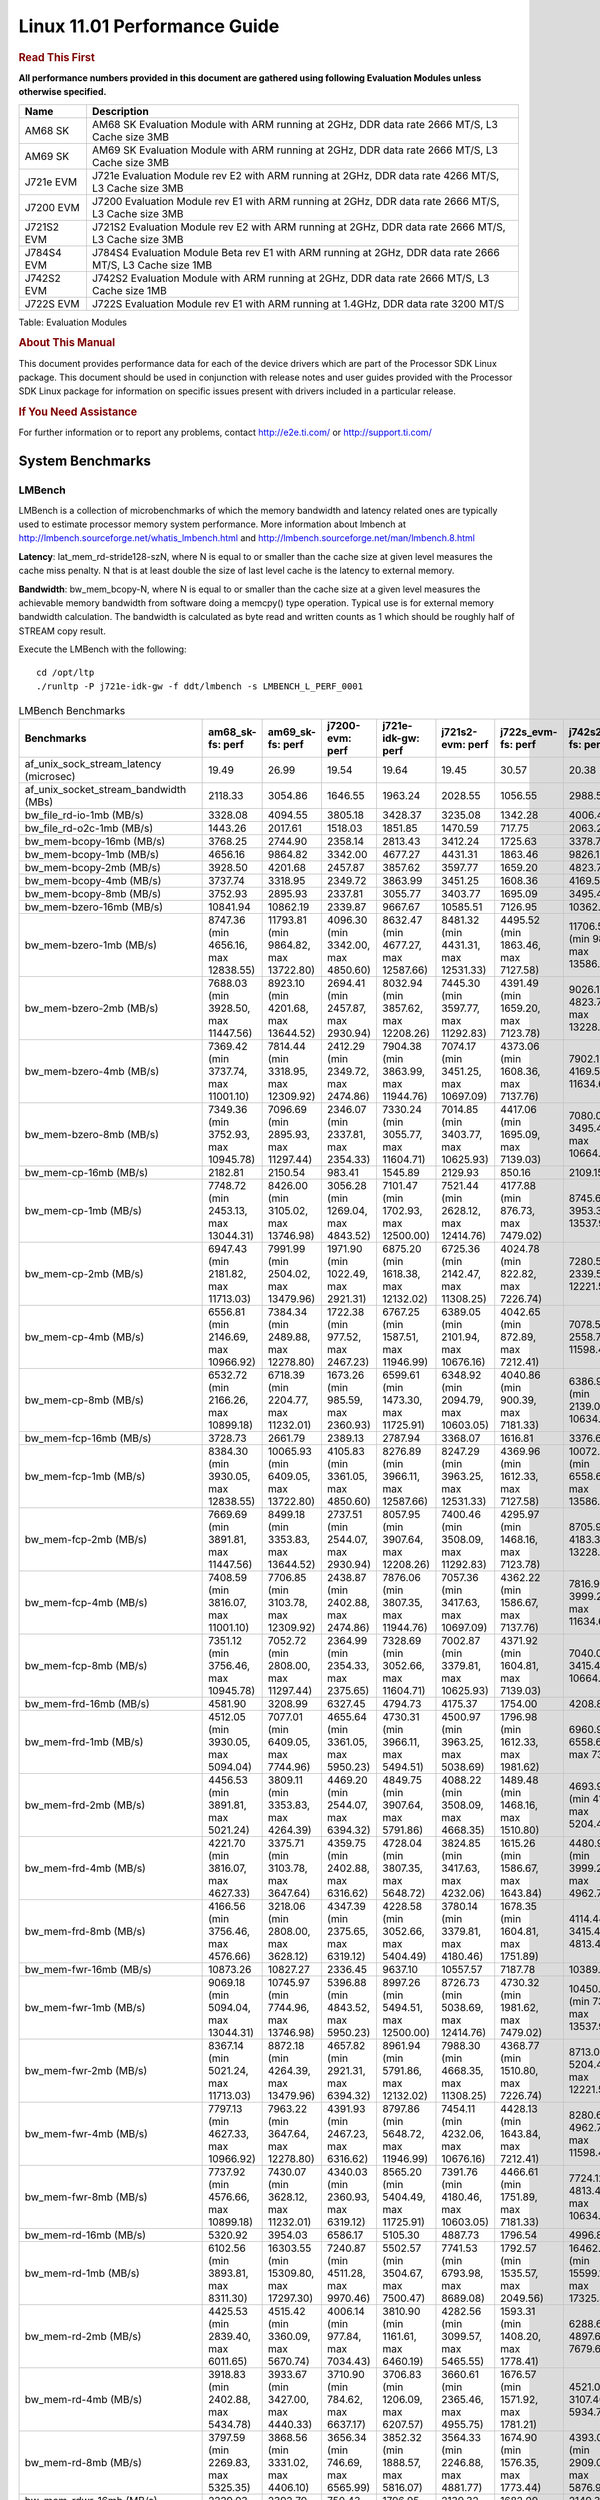 
======================================
 Linux 11.01 Performance Guide
======================================

.. rubric::  **Read This First**
   :name: read-this-first-kernel-perf-guide

**All performance numbers provided in this document are gathered using
following Evaluation Modules unless otherwise specified.**

+----------------+----------------------------------------------------------------------------------------------------------------+
| Name           | Description                                                                                                    |
+================+================================================================================================================+
| AM68 SK        | AM68 SK Evaluation Module  with ARM running at 2GHz, DDR data rate 2666 MT/S, L3 Cache size 3MB                |
+----------------+----------------------------------------------------------------------------------------------------------------+
| AM69 SK        | AM69 SK Evaluation Module  with ARM running at 2GHz, DDR data rate 2666 MT/S, L3 Cache size 3MB                |
+----------------+----------------------------------------------------------------------------------------------------------------+
| J721e EVM      | J721e Evaluation Module rev E2 with ARM running at 2GHz, DDR data rate 4266 MT/S, L3 Cache size 3MB            |
+----------------+----------------------------------------------------------------------------------------------------------------+
| J7200 EVM      | J7200 Evaluation Module rev E1 with ARM running at 2GHz, DDR data rate 2666 MT/S, L3 Cache size 3MB            |
+----------------+----------------------------------------------------------------------------------------------------------------+
| J721S2 EVM     | J721S2 Evaluation Module rev E2 with ARM running at 2GHz, DDR data rate 2666 MT/S, L3 Cache size 3MB           |
+----------------+----------------------------------------------------------------------------------------------------------------+
| J784S4 EVM     | J784S4 Evaluation Module Beta rev E1 with ARM running at 2GHz, DDR data rate 2666 MT/S, L3 Cache size 1MB      |
+----------------+----------------------------------------------------------------------------------------------------------------+
| J742S2 EVM     | J742S2 Evaluation Module with ARM running at 2GHz, DDR data rate 2666 MT/S, L3 Cache size 1MB                  |
+----------------+----------------------------------------------------------------------------------------------------------------+
| J722S EVM      | J722S Evaluation Module rev E1 with ARM running at 1.4GHz, DDR data rate 3200 MT/S                             |
+----------------+----------------------------------------------------------------------------------------------------------------+

Table:  Evaluation Modules

.. rubric::  About This Manual
   :name: about-this-manual-kernel-perf-guide

This document provides performance data for each of the device drivers
which are part of the Processor SDK Linux package. This document should be
used in conjunction with release notes and user guides provided with the
Processor SDK Linux package for information on specific issues present
with drivers included in a particular release.

.. rubric::  If You Need Assistance
   :name: if-you-need-assistance-kernel-perf-guide

For further information or to report any problems, contact
http://e2e.ti.com/ or http://support.ti.com/


System Benchmarks
-------------------


LMBench
^^^^^^^^^^^^^^^^^^^^^^^^^^^
LMBench is a collection of microbenchmarks of which the memory bandwidth 
and latency related ones are typically used to estimate processor 
memory system performance. More information about lmbench at
http://lmbench.sourceforge.net/whatis_lmbench.html and
http://lmbench.sourceforge.net/man/lmbench.8.html

**Latency**: lat_mem_rd-stride128-szN, where N is equal to or smaller than the cache
size at given level measures the cache miss penalty. N that is at least
double the size of last level cache is the latency to external memory.

**Bandwidth**: bw_mem_bcopy-N, where N is equal to or smaller than the cache size at
a given level measures the achievable memory bandwidth from software doing
a memcpy() type operation. Typical use is for external memory bandwidth
calculation. The bandwidth is calculated as byte read and written counts
as 1 which should be roughly half of STREAM copy result.

Execute the LMBench with the following:

::

    cd /opt/ltp
    ./runltp -P j721e-idk-gw -f ddt/lmbench -s LMBENCH_L_PERF_0001

.. csv-table:: LMBench Benchmarks
    :header: "Benchmarks","am68_sk-fs: perf","am69_sk-fs: perf","j7200-evm: perf","j721e-idk-gw: perf","j721s2-evm: perf","j722s_evm-fs: perf","j742s2_evm-fs: perf","j784s4-evm: perf"

    "af_unix_sock_stream_latency (microsec)","19.49","26.99","19.54","19.64","19.45","30.57","20.38","20.61"
    "af_unix_socket_stream_bandwidth (MBs)","2118.33","3054.86","1646.55","1963.24","2028.55","1056.55","2988.58","2000.93"
    "bw_file_rd-io-1mb (MB/s)","3328.08","4094.55","3805.18","3428.37","3235.08","1342.28","4006.41","3814.50"
    "bw_file_rd-o2c-1mb (MB/s)","1443.26","2017.61","1518.03","1851.85","1470.59","717.75","2063.27","1855.29"
    "bw_mem-bcopy-16mb (MB/s)","3768.25","2744.90","2358.14","2813.43","3412.24","1725.63","3378.74","2728.98"
    "bw_mem-bcopy-1mb (MB/s)","4656.16","9864.82","3342.00","4677.27","4431.31","1863.46","9826.15","9692.76"
    "bw_mem-bcopy-2mb (MB/s)","3928.50","4201.68","2457.87","3857.62","3597.77","1659.20","4823.75","3780.72"
    "bw_mem-bcopy-4mb (MB/s)","3737.74","3318.95","2349.72","3863.99","3451.25","1608.36","4169.56","3226.33"
    "bw_mem-bcopy-8mb (MB/s)","3752.93","2895.93","2337.81","3055.77","3403.77","1695.09","3495.48","2888.09"
    "bw_mem-bzero-16mb (MB/s)","10841.94","10862.19","2339.87","9667.67","10585.51","7126.95","10362.69","10865.87"
    "bw_mem-bzero-1mb (MB/s)","8747.36 (min 4656.16, max 12838.55)","11793.81 (min 9864.82, max 13722.80)","4096.30 (min 3342.00, max 4850.60)","8632.47 (min 4677.27, max 12587.66)","8481.32 (min 4431.31, max 12531.33)","4495.52 (min 1863.46, max 7127.58)","11706.56 (min 9826.15, max 13586.96)","11725.46 (min 9692.76, max 13758.15)"
    "bw_mem-bzero-2mb (MB/s)","7688.03 (min 3928.50, max 11447.56)","8923.10 (min 4201.68, max 13644.52)","2694.41 (min 2457.87, max 2930.94)","8032.94 (min 3857.62, max 12208.26)","7445.30 (min 3597.77, max 11292.83)","4391.49 (min 1659.20, max 7123.78)","9026.11 (min 4823.75, max 13228.46)","8725.76 (min 3780.72, max 13670.79)"
    "bw_mem-bzero-4mb (MB/s)","7369.42 (min 3737.74, max 11001.10)","7814.44 (min 3318.95, max 12309.92)","2412.29 (min 2349.72, max 2474.86)","7904.38 (min 3863.99, max 11944.76)","7074.17 (min 3451.25, max 10697.09)","4373.06 (min 1608.36, max 7137.76)","7902.12 (min 4169.56, max 11634.67)","7741.50 (min 3226.33, max 12256.67)"
    "bw_mem-bzero-8mb (MB/s)","7349.36 (min 3752.93, max 10945.78)","7096.69 (min 2895.93, max 11297.44)","2346.07 (min 2337.81, max 2354.33)","7330.24 (min 3055.77, max 11604.71)","7014.85 (min 3403.77, max 10625.93)","4417.06 (min 1695.09, max 7139.03)","7080.06 (min 3495.48, max 10664.64)","7074.88 (min 2888.09, max 11261.66)"
    "bw_mem-cp-16mb (MB/s)","2182.81","2150.54","983.41","1545.89","2129.93","850.16","2109.15","2168.32"
    "bw_mem-cp-1mb (MB/s)","7748.72 (min 2453.13, max 13044.31)","8426.00 (min 3105.02, max 13746.98)","3056.28 (min 1269.04, max 4843.52)","7101.47 (min 1702.93, max 12500.00)","7521.44 (min 2628.12, max 12414.76)","4177.88 (min 876.73, max 7479.02)","8745.61 (min 3953.31, max 13537.91)","8367.72 (min 2997.18, max 13738.25)"
    "bw_mem-cp-2mb (MB/s)","6947.43 (min 2181.82, max 11713.03)","7991.99 (min 2504.02, max 13479.96)","1971.90 (min 1022.49, max 2921.31)","6875.20 (min 1618.38, max 12132.02)","6725.36 (min 2142.47, max 11308.25)","4024.78 (min 822.82, max 7226.74)","7280.57 (min 2339.57, max 12221.57)","8056.53 (min 2466.09, max 13646.97)"
    "bw_mem-cp-4mb (MB/s)","6556.81 (min 2146.69, max 10966.92)","7384.34 (min 2489.88, max 12278.80)","1722.38 (min 977.52, max 2467.23)","6767.25 (min 1587.51, max 11946.99)","6389.05 (min 2101.94, max 10676.16)","4042.65 (min 872.89, max 7212.41)","7078.59 (min 2558.77, max 11598.41)","7380.13 (min 2510.20, max 12250.05)"
    "bw_mem-cp-8mb (MB/s)","6532.72 (min 2166.26, max 10899.18)","6718.39 (min 2204.77, max 11232.01)","1673.26 (min 985.59, max 2360.93)","6599.61 (min 1473.30, max 11725.91)","6348.92 (min 2094.79, max 10603.05)","4040.86 (min 900.39, max 7181.33)","6386.90 (min 2139.04, max 10634.76)","6775.63 (min 2211.78, max 11339.48)"
    "bw_mem-fcp-16mb (MB/s)","3728.73","2661.79","2389.13","2787.94","3368.07","1616.81","3376.60","2644.19"
    "bw_mem-fcp-1mb (MB/s)","8384.30 (min 3930.05, max 12838.55)","10065.93 (min 6409.05, max 13722.80)","4105.83 (min 3361.05, max 4850.60)","8276.89 (min 3966.11, max 12587.66)","8247.29 (min 3963.25, max 12531.33)","4369.96 (min 1612.33, max 7127.58)","10072.80 (min 6558.64, max 13586.96)","10197.24 (min 6636.33, max 13758.15)"
    "bw_mem-fcp-2mb (MB/s)","7669.69 (min 3891.81, max 11447.56)","8499.18 (min 3353.83, max 13644.52)","2737.51 (min 2544.07, max 2930.94)","8057.95 (min 3907.64, max 12208.26)","7400.46 (min 3508.09, max 11292.83)","4295.97 (min 1468.16, max 7123.78)","8705.92 (min 4183.37, max 13228.46)","8498.98 (min 3327.17, max 13670.79)"
    "bw_mem-fcp-4mb (MB/s)","7408.59 (min 3816.07, max 11001.10)","7706.85 (min 3103.78, max 12309.92)","2438.87 (min 2402.88, max 2474.86)","7876.06 (min 3807.35, max 11944.76)","7057.36 (min 3417.63, max 10697.09)","4362.22 (min 1586.67, max 7137.76)","7816.94 (min 3999.20, max 11634.67)","7667.39 (min 3078.11, max 12256.67)"
    "bw_mem-fcp-8mb (MB/s)","7351.12 (min 3756.46, max 10945.78)","7052.72 (min 2808.00, max 11297.44)","2364.99 (min 2354.33, max 2375.65)","7328.69 (min 3052.66, max 11604.71)","7002.87 (min 3379.81, max 10625.93)","4371.92 (min 1604.81, max 7139.03)","7040.02 (min 3415.40, max 10664.64)","7035.08 (min 2808.50, max 11261.66)"
    "bw_mem-frd-16mb (MB/s)","4581.90","3208.99","6327.45","4794.73","4175.37","1754.00","4208.86","3202.56"
    "bw_mem-frd-1mb (MB/s)","4512.05 (min 3930.05, max 5094.04)","7077.01 (min 6409.05, max 7744.96)","4655.64 (min 3361.05, max 5950.23)","4730.31 (min 3966.11, max 5494.51)","4500.97 (min 3963.25, max 5038.69)","1796.98 (min 1612.33, max 1981.62)","6960.91 (min 6558.64, max 7363.18)","7218.47 (min 6636.33, max 7800.61)"
    "bw_mem-frd-2mb (MB/s)","4456.53 (min 3891.81, max 5021.24)","3809.11 (min 3353.83, max 4264.39)","4469.20 (min 2544.07, max 6394.32)","4849.75 (min 3907.64, max 5791.86)","4088.22 (min 3508.09, max 4668.35)","1489.48 (min 1468.16, max 1510.80)","4693.92 (min 4183.37, max 5204.46)","3766.84 (min 3327.17, max 4206.50)"
    "bw_mem-frd-4mb (MB/s)","4221.70 (min 3816.07, max 4627.33)","3375.71 (min 3103.78, max 3647.64)","4359.75 (min 2402.88, max 6316.62)","4728.04 (min 3807.35, max 5648.72)","3824.85 (min 3417.63, max 4232.06)","1615.26 (min 1586.67, max 1643.84)","4480.99 (min 3999.20, max 4962.78)","3261.41 (min 3078.11, max 3444.71)"
    "bw_mem-frd-8mb (MB/s)","4166.56 (min 3756.46, max 4576.66)","3218.06 (min 2808.00, max 3628.12)","4347.39 (min 2375.65, max 6319.12)","4228.58 (min 3052.66, max 5404.49)","3780.14 (min 3379.81, max 4180.46)","1678.35 (min 1604.81, max 1751.89)","4114.44 (min 3415.40, max 4813.48)","3125.18 (min 2808.50, max 3441.85)"
    "bw_mem-fwr-16mb (MB/s)","10873.26","10827.27","2336.45","9637.10","10557.57","7187.78","10389.61","10889.91"
    "bw_mem-fwr-1mb (MB/s)","9069.18 (min 5094.04, max 13044.31)","10745.97 (min 7744.96, max 13746.98)","5396.88 (min 4843.52, max 5950.23)","8997.26 (min 5494.51, max 12500.00)","8726.73 (min 5038.69, max 12414.76)","4730.32 (min 1981.62, max 7479.02)","10450.55 (min 7363.18, max 13537.91)","10769.43 (min 7800.61, max 13738.25)"
    "bw_mem-fwr-2mb (MB/s)","8367.14 (min 5021.24, max 11713.03)","8872.18 (min 4264.39, max 13479.96)","4657.82 (min 2921.31, max 6394.32)","8961.94 (min 5791.86, max 12132.02)","7988.30 (min 4668.35, max 11308.25)","4368.77 (min 1510.80, max 7226.74)","8713.02 (min 5204.46, max 12221.57)","8926.74 (min 4206.50, max 13646.97)"
    "bw_mem-fwr-4mb (MB/s)","7797.13 (min 4627.33, max 10966.92)","7963.22 (min 3647.64, max 12278.80)","4391.93 (min 2467.23, max 6316.62)","8797.86 (min 5648.72, max 11946.99)","7454.11 (min 4232.06, max 10676.16)","4428.13 (min 1643.84, max 7212.41)","8280.60 (min 4962.78, max 11598.41)","7847.38 (min 3444.71, max 12250.05)"
    "bw_mem-fwr-8mb (MB/s)","7737.92 (min 4576.66, max 10899.18)","7430.07 (min 3628.12, max 11232.01)","4340.03 (min 2360.93, max 6319.12)","8565.20 (min 5404.49, max 11725.91)","7391.76 (min 4180.46, max 10603.05)","4466.61 (min 1751.89, max 7181.33)","7724.12 (min 4813.48, max 10634.76)","7390.67 (min 3441.85, max 11339.48)"
    "bw_mem-rd-16mb (MB/s)","5320.92","3954.03","6586.17","5105.30","4887.73","1796.54","4996.88","3789.67"
    "bw_mem-rd-1mb (MB/s)","6102.56 (min 3893.81, max 8311.30)","16303.55 (min 15309.80, max 17297.30)","7240.87 (min 4511.28, max 9970.46)","5502.57 (min 3504.67, max 7500.47)","7741.53 (min 6793.98, max 8689.08)","1792.57 (min 1535.57, max 2049.56)","16462.29 (min 15599.19, max 17325.39)","15215.08 (min 13132.85, max 17297.30)"
    "bw_mem-rd-2mb (MB/s)","4425.53 (min 2839.40, max 6011.65)","4515.42 (min 3360.09, max 5670.74)","4006.14 (min 977.84, max 7034.43)","3810.90 (min 1161.61, max 6460.19)","4282.56 (min 3099.57, max 5465.55)","1593.31 (min 1408.20, max 1778.41)","6288.66 (min 4897.67, max 7679.65)","4186.10 (min 2722.48, max 5649.72)"
    "bw_mem-rd-4mb (MB/s)","3918.83 (min 2402.88, max 5434.78)","3933.67 (min 3427.00, max 4440.33)","3710.90 (min 784.62, max 6637.17)","3706.83 (min 1206.09, max 6207.57)","3660.61 (min 2365.46, max 4955.75)","1676.57 (min 1571.92, max 1781.21)","4521.06 (min 3107.40, max 5934.72)","3798.41 (min 3405.41, max 4191.41)"
    "bw_mem-rd-8mb (MB/s)","3797.59 (min 2269.83, max 5325.35)","3868.56 (min 3331.02, max 4406.10)","3656.34 (min 746.69, max 6565.99)","3852.32 (min 1888.57, max 5816.07)","3564.33 (min 2246.88, max 4881.77)","1674.90 (min 1576.35, max 1773.44)","4393.02 (min 2909.09, max 5876.95)","3750.89 (min 3326.40, max 4175.37)"
    "bw_mem-rdwr-16mb (MB/s)","2229.03","2392.70","750.43","1796.95","2139.32","1682.09","2149.38","2342.95"
    "bw_mem-rdwr-1mb (MB/s)","3295.13 (min 2453.13, max 4137.12)","6359.33 (min 3105.02, max 9613.64)","2601.86 (min 1269.04, max 3934.68)","2235.07 (min 1702.93, max 2767.21)","3294.26 (min 2628.12, max 3960.40)","1292.63 (min 876.73, max 1708.53)","6783.48 (min 3953.31, max 9613.64)","6275.37 (min 2997.18, max 9553.56)"
    "bw_mem-rdwr-2mb (MB/s)","2441.74 (min 2181.82, max 2701.66)","3369.84 (min 2504.02, max 4235.66)","1003.70 (min 984.90, max 1022.49)","1415.16 (min 1211.94, max 1618.38)","2359.90 (min 2142.47, max 2577.32)","1095.64 (min 822.82, max 1368.46)","3380.84 (min 2339.57, max 4422.11)","3054.54 (min 2466.09, max 3642.99)"
    "bw_mem-rdwr-4mb (MB/s)","2256.60 (min 2146.69, max 2366.51)","2704.26 (min 2489.88, max 2918.64)","885.19 (min 792.86, max 977.52)","1967.98 (min 1587.51, max 2348.45)","2194.65 (min 2101.94, max 2287.35)","1223.07 (min 872.89, max 1573.25)","2711.28 (min 2558.77, max 2863.79)","2690.60 (min 2510.20, max 2870.99)"
    "bw_mem-rdwr-8mb (MB/s)","2219.17 (min 2166.26, max 2272.08)","2507.87 (min 2204.77, max 2810.96)","870.94 (min 756.29, max 985.59)","1840.71 (min 1473.30, max 2208.11)","2137.32 (min 2094.79, max 2179.84)","1237.44 (min 900.39, max 1574.49)","2462.04 (min 2139.04, max 2785.03)","2494.78 (min 2211.78, max 2777.78)"
    "bw_mem-wr-16mb (MB/s)","2233.08","2710.03","745.16","1757.66","2224.38","1698.51","2198.41","2743.95"
    "bw_mem-wr-1mb (MB/s)","4015.47 (min 3893.81, max 4137.12)","13455.47 (min 9613.64, max 17297.30)","4222.98 (min 3934.68, max 4511.28)","3135.94 (min 2767.21, max 3504.67)","6324.74 (min 3960.40, max 8689.08)","1622.05 (min 1535.57, max 1708.53)","13469.52 (min 9613.64, max 17325.39)","13425.43 (min 9553.56, max 17297.30)"
    "bw_mem-wr-2mb (MB/s)","2770.53 (min 2701.66, max 2839.40)","3797.88 (min 3360.09, max 4235.66)","981.37 (min 977.84, max 984.90)","1186.78 (min 1161.61, max 1211.94)","2838.45 (min 2577.32, max 3099.57)","1388.33 (min 1368.46, max 1408.20)","4659.89 (min 4422.11, max 4897.67)","3182.74 (min 2722.48, max 3642.99)"
    "bw_mem-wr-4mb (MB/s)","2384.70 (min 2366.51, max 2402.88)","3172.82 (min 2918.64, max 3427.00)","788.74 (min 784.62, max 792.86)","1777.27 (min 1206.09, max 2348.45)","2326.41 (min 2287.35, max 2365.46)","1572.59 (min 1571.92, max 1573.25)","2985.60 (min 2863.79, max 3107.40)","3138.20 (min 2870.99, max 3405.41)"
    "bw_mem-wr-8mb (MB/s)","2270.96 (min 2269.83, max 2272.08)","3070.99 (min 2810.96, max 3331.02)","751.49 (min 746.69, max 756.29)","2048.34 (min 1888.57, max 2208.11)","2213.36 (min 2179.84, max 2246.88)","1575.42 (min 1574.49, max 1576.35)","2847.06 (min 2785.03, max 2909.09)","3052.09 (min 2777.78, max 3326.40)"
    "bw_mmap_rd-mo-1mb (MB/s)","8788.33","12897.37","12239.90","8744.76","8594.35","1985.56","12909.09","12909.09"
    "bw_mmap_rd-o2c-1mb (MB/s)","1517.96","2441.31","1475.74","1583.67","1383.13","716.08","2385.76","2416.29"
    "bw_pipe (MB/s)","1009.47","785.53","772.07","981.03","1004.81","759.30","1025.32","846.56"
    "bw_unix (MB/s)","2118.33","3054.86","1646.55","1963.24","2028.55","1056.55","2988.58","2000.93"
    "lat_connect (us)","37.52","37.11","37.25","36.70","37.27","57.40","37.26","37.19"
    "lat_ctx-2-128k (us)","4.88","5.01","5.03","4.83","4.96","7.41","5.22","8.12"
    "lat_ctx-2-256k (us)","4.12","4.34","4.22","4.71","4.18","7.76","4.18","4.37"
    "lat_ctx-4-128k (us)","5.26","6.60","4.80","4.75","4.80","7.16","4.65","4.84"
    "lat_ctx-4-256k (us)","3.69","4.89","4.09","4.38","4.63","6.60","3.25","6.82"
    "lat_fs-0k (num_files)","402.00","409.00","361.00","423.00","406.00","214.00","392.00","400.00"
    "lat_fs-10k (num_files)","170.00","177.00","163.00","155.00","173.00","99.00","183.00","194.00"
    "lat_fs-1k (num_files)","236.00","255.00","233.00","240.00","239.00","151.00","256.00","245.00"
    "lat_fs-4k (num_files)","249.00","261.00","237.00","255.00","218.00","171.00","260.00","259.00"
    "lat_mem_rd-stride128-sz1000k (ns)","13.00","5.72","12.46","12.08","13.29","33.35","5.90","5.65"
    "lat_mem_rd-stride128-sz125k (ns)","5.57","5.65","5.57","5.57","5.57","5.56","5.65","5.65"
    "lat_mem_rd-stride128-sz250k (ns)","5.57","5.65","5.57","5.57","5.57","5.82","5.65","5.65"
    "lat_mem_rd-stride128-sz31k (ns)","3.35","4.28","4.66","3.77","3.32","2.17","4.74","3.39"
    "lat_mem_rd-stride128-sz50 (ns)","2.00","2.00","2.00","2.00","2.00","2.15","2.00","2.00"
    "lat_mem_rd-stride128-sz500k (ns)","6.41","5.65","5.57","5.57","5.57","13.14","5.65","5.65"
    "lat_mem_rd-stride128-sz62k (ns)","5.12","5.20","5.12","5.57","5.12","5.26","5.65","5.65"
    "lat_mmap-1m (us)","28.00","29.00","35.00","28.00","29.00","57.00","28.00","34.00"
    "lat_ops-double-add (ns)","1.96","1.96","1.96","1.96","1.96","2.86","1.96","1.96"
    "lat_ops-double-div (ns)","9.02","9.01","9.01","9.01","9.01","15.75","9.01","9.01"
    "lat_ops-double-mul (ns)","2.00","2.00","2.00","2.00","2.00","2.86","2.00","2.00"
    "lat_ops-float-add (ns)","1.96","1.96","1.96","1.96","1.96","2.86","1.96","1.96"
    "lat_ops-float-div (ns)","5.51","5.51","5.51","5.51","5.51","9.30","5.51","5.51"
    "lat_ops-float-mul (ns)","2.00","2.00","2.00","2.00","2.00","2.86","2.00","2.00"
    "lat_ops-int-add (ns)","0.50","0.50","0.50","0.50","0.50","0.72","0.50","0.50"
    "lat_ops-int-bit (ns)","0.33","0.33","0.33","0.33","0.33","0.48","0.33","0.33"
    "lat_ops-int-div (ns)","4.00","4.00","4.01","4.01","4.01","4.29","4.00","4.00"
    "lat_ops-int-mod (ns)","4.68","4.67","4.67","4.67","4.68","4.54","4.67","4.67"
    "lat_ops-int-mul (ns)","1.52","1.52","1.52","1.52","1.52","3.13","1.52","1.52"
    "lat_ops-int64-add (ns)","0.50","0.50","0.50","0.50","0.50","0.72","0.50","0.50"
    "lat_ops-int64-bit (ns)","0.33","0.33","0.33","0.33","0.33","0.48","0.33","0.33"
    "lat_ops-int64-div (ns)","3.00","3.00","3.00","3.00","3.00","6.80","3.00","3.00"
    "lat_ops-int64-mod (ns)","5.67","5.68","5.67","5.68","5.68","5.26","5.67","5.67"
    "lat_ops-int64-mul (ns)","2.52","2.52","2.52","2.52","2.52","3.56","2.52","2.52"
    "lat_pagefault (us)","0.45","0.43","0.25","0.24","0.26","0.54","0.24","0.24"
    "lat_pipe (us)","14.30","20.23","13.79","14.77","14.34","25.49","16.00","21.33"
    "lat_proc-exec (us)","419.54","411.00","405.38","379.43","426.85","728.00","329.24","423.85"
    "lat_proc-fork (us)","380.13","394.23","381.27","340.38","388.87","655.25","299.94","360.06"
    "lat_proc-proccall (us)","0.00","0.00","0.00","0.00","0.00","0.01","0.00","0.00"
    "lat_select (us)","11.47","11.44","11.46","11.46","11.48","33.96","11.50","11.50"
    "lat_sem (us)","2.30","2.71","2.33","1.99","2.26","3.11","2.00","2.96"
    "lat_sig-catch (us)","2.75","2.66","2.70","2.69","2.75","5.30","2.73","2.71"
    "lat_sig-install (us)","0.56","0.55","0.55","0.54","0.55","0.65","0.56","0.55"
    "lat_sig-prot (us)","0.54","0.47","0.48","0.54","0.48","0.56","0.39","0.59"
    "lat_syscall-fstat (us)","1.02","0.99","0.96","0.99","0.97","1.95","0.98","1.01"
    "lat_syscall-null (us)","0.43","0.44","0.43","0.41","0.43","0.46","0.42","0.39"
    "lat_syscall-open (us)","146.38","204.16","152.38","115.95","129.05","174.87","137.22","425.86"
    "lat_syscall-read (us)","0.51","0.52","0.50","0.49","0.51","0.79","0.51","0.52"
    "lat_syscall-stat (us)","2.14","2.17","2.18","2.15","2.10","4.82","2.14","2.15"
    "lat_syscall-write (us)","0.48","0.48","0.48","0.48","0.46","0.80","0.48","0.48"
    "lat_tcp (us)","0.82","0.84","0.81","0.81","0.80","0.92","0.83","0.82"
    "lat_unix (us)","19.49","26.99","19.54","19.64","19.45","30.57","20.38","20.61"
    "latency_for_0.50_mb_block_size (nanosec)","6.41","5.65","5.57","5.57","5.57","13.14","5.65","5.65"
    "latency_for_1.00_mb_block_size (nanosec)","6.50 (min 0.00, max 13.00)","2.86 (min 0.00, max 5.72)","6.23 (min 0.00, max 12.46)","6.04 (min 0.00, max 12.08)","6.64 (min 0.00, max 13.29)","16.68 (min 0.00, max 33.35)","2.95 (min 0.00, max 5.90)","2.82 (min 0.00, max 5.65)"
    "pipe_bandwidth (MBs)","1009.47","785.53","772.07","981.03","1004.81","759.30","1025.32","846.56"
    "pipe_latency (microsec)","14.30","20.23","13.79","14.77","14.34","25.49","16.00","21.33"
    "procedure_call (microsec)","0.00","0.00","0.00","0.00","0.00","0.01","0.00","0.00"
    "select_on_200_tcp_fds (microsec)","11.47","11.44","11.46","11.46","11.48","33.96","11.50","11.50"
    "semaphore_latency (microsec)","2.30","2.71","2.33","1.99","2.26","3.11","2.00","2.96"
    "signal_handler_latency (microsec)","0.56","0.55","0.55","0.54","0.55","0.65","0.56","0.55"
    "signal_handler_overhead (microsec)","2.75","2.66","2.70","2.69","2.75","5.30","2.73","2.71"
    "tcp_ip_connection_cost_to_localhost (microsec)","37.52","37.11","37.25","36.70","37.27","57.40","37.26","37.19"
    "tcp_latency_using_localhost (microsec)","0.82","0.84","0.81","0.81","0.80","0.92","0.83","0.82"




Dhrystone
^^^^^^^^^^^^^^^^^^^^^^^^^^^
Dhrystone is a core only benchmark that runs from warm L1 caches in all
modern processors. It scales linearly with clock speed.

Please take note, different run may produce different slightly results.
This is advised to run this test multiple times in order to get maximum 
performance numbers.


Execute the benchmark with the following:

::

    runDhrystone

.. csv-table:: Dhrystone Benchmarks
    :header: "Benchmarks","am68_sk-fs: perf","am69_sk-fs: perf","j7200-evm: perf","j721e-idk-gw: perf","j721s2-evm: perf","j722s_evm-fs: perf","j742s2_evm-fs: perf","j784s4-evm: perf"

    "cpu_clock (MHz)","2000.00","2000.00","2000.00","2000.00","2000.00","1400.00","2000.00","2000.00"
    "dhrystone_per_mhz (DMIPS/MHz)","5.70","5.70","5.70","5.70","5.20","2.90","5.70","5.70"
    "dhrystone_per_second (DhrystoneP)","20000000.00","20000000.00","20000000.00","20000000.00","18181818.00","7142857.00","20000000.00","20000000.00"




Whetstone
^^^^^^^^^^^^^^^^^^^^^^^^^^^
Whetstone is a benchmark primarily measuring floating-point arithmetic performance.

Execute the benchmark with the following:

::

    runWhetstone

.. csv-table:: Whetstone Benchmarks
    :header: "Benchmarks","am68_sk-fs: perf","am69_sk-fs: perf","j7200-evm: perf","j721e-idk-gw: perf","j721s2-evm: perf","j722s_evm-fs: perf","j742s2_evm-fs: perf","j784s4-evm: perf"

    "whetstone (MIPS)","10000.00","10000.00","10000.00","10000.00","10000.00","5000.00","10000.00","10000.00"




Linpack
^^^^^^^^^^^^^^^^^^^^^^^^^^^
Linpack measures peak double precision (64 bit) floating point performance in
solving a dense linear system.

.. csv-table:: Linpack Benchmarks
    :header: "Benchmarks","am68_sk-fs: perf","am69_sk-fs: perf","j7200-evm: perf","j721e-idk-gw: perf","j721s2-evm: perf","j722s_evm-fs: perf","j742s2_evm-fs: perf","j784s4-evm: perf"

    "linpack (Kflops)","2546985.00","2479837.00","2475366.00","2459409.00","2598057.00","577565.00","2501518.00","2382605.00"




NBench
^^^^^^^^^^^^^^^^^^^^^^^^^^^
NBench which stands for Native Benchmark is used to measure macro benchmarks
for commonly used operations such as sorting and analysis algorithms.
More information about NBench at
https://en.wikipedia.org/wiki/NBench and
https://nbench.io/articles/index.html

.. csv-table:: NBench Benchmarks
    :header: "Benchmarks","am68_sk-fs: perf","am69_sk-fs: perf","j7200-evm: perf","j721e-idk-gw: perf","j721s2-evm: perf","j722s_evm-fs: perf","j742s2_evm-fs: perf","j784s4-evm: perf"

    "assignment (Iterations)","31.96","31.88","31.87","31.73","31.87","14.46","31.86","31.86"
    "fourier (Iterations)","60069.00","59866.00","59966.00","60053.00","65718.00","22831.00","65695.00","60104.00"
    "fp_emulation (Iterations)","387.96","387.98","388.00","387.93","387.91","215.65","387.95","387.84"
    "huffman (Iterations)","2411.00","2406.50","2410.90","2415.20","2413.90","1183.90","2406.20","2407.30"
    "idea (Iterations)","7996.20","7996.50","7996.30","7996.80","7996.30","3444.70","7996.20","7996.90"
    "lu_decomposition (Iterations)","1365.90","1366.00","1360.00","1362.70","1372.30","529.33","1377.30","1379.40"
    "neural_net (Iterations)","29.02","28.76","27.71","29.02","28.79","8.66","28.76","29.02"
    "numeric_sort (Iterations)","881.70","881.12","883.39","880.28","882.85","621.99","871.09","883.31"
    "string_sort (Iterations)","349.95","361.94","350.71","358.01","360.87","163.93","348.62","350.53"




Stream
^^^^^^^^^^^^^^^^^^^^^^^^^^^
STREAM is a microbenchmark for measuring data memory system performance without
any data reuse. It is designed to miss on caches and exercise data prefetcher
and speculative accesses.
It uses double precision floating point (64bit) but in
most modern processors the memory access will be the bottleneck.
The four individual scores are copy, scale as in multiply by constant,
add two numbers, and triad for multiply accumulate.
For bandwidth, a byte read counts as one and a byte written counts as one,
resulting in a score that is double the bandwidth LMBench will show.

Execute the benchmark with the following:

::

    stream_c

.. csv-table:: Stream Benchmarks
    :header: "Benchmarks","am68_sk-fs: perf","am69_sk-fs: perf","j7200-evm: perf","j721e-idk-gw: perf","j721s2-evm: perf","j722s_evm-fs: perf","j742s2_evm-fs: perf","j784s4-evm: perf"

    "add (MB/s)","6357.50","5752.50","5455.20","5263.20","6434.00","2435.70","6435.40","5574.70"
    "copy (MB/s)","6955.90","5708.80","4771.00","5533.10","6965.60","3541.90","7690.10","5841.50"
    "scale (MB/s)","7079.70","5678.40","4829.20","5386.10","7106.70","3165.20","7833.60","5805.30"
    "triad (MB/s)","6353.30","5741.90","5459.10","5243.80","6437.90","2232.90","6426.60","5554.30"




CoreMarkPro
^^^^^^^^^^^^^^^^^^^^^^^^^^^
CoreMark®-Pro is a comprehensive, advanced processor benchmark that works with
and enhances the market-proven industry-standard EEMBC CoreMark® benchmark.
While CoreMark stresses the CPU pipeline, CoreMark-Pro tests the entire processor,
adding comprehensive support for multicore technology, a combination of integer
and floating-point workloads, and data sets for utilizing larger memory subsystems.


.. csv-table:: CoreMarkPro Benchmarks
    :header: "Benchmarks","am68_sk-fs: perf","am69_sk-fs: perf","j7200-evm: perf","j721e-idk-gw: perf","j721s2-evm: perf","j722s_evm-fs: perf","j742s2_evm-fs: perf","j784s4-evm: perf"

    "cjpeg-rose7-preset (workloads/)","80.00","82.64","82.64","83.33","82.64","42.02","83.33","81.30"
    "core (workloads/)","0.78","0.78","0.78","0.78","0.78","0.30","0.78","0.78"
    "coremark-pro ()","2477.08","2488.68","2467.07","2529.15","2459.73","905.84","2504.92","2522.22"
    "linear_alg-mid-100x100-sp (workloads/)","81.70","81.57","79.62","80.91","81.04","14.68","79.24","81.17"
    "loops-all-mid-10k-sp (workloads/)","2.47","2.43","2.45","2.48","2.48","0.70","2.45","2.46"
    "nnet_test (workloads/)","3.67","3.65","3.67","3.87","3.44","1.09","3.63","3.63"
    "parser-125k (workloads/)","10.99","10.87","10.99","11.11","11.11","8.77","10.75","10.99"
    "radix2-big-64k (workloads/)","271.37","270.64","254.07","282.89","253.36","53.56","295.42","306.37"
    "sha-test (workloads/)","158.73","158.73","156.25","158.73","156.25","80.65","158.73","158.73"
    "zip-test (workloads/)","45.45","47.62","47.62","47.62","47.62","21.74","47.62","47.62"




.. csv-table:: CoreMarkProTwoCore Benchmarks
    :header: "Benchmarks","am68_sk-fs: perf","am69_sk-fs: perf","j7200-evm: perf","j721e-idk-gw: perf","j721s2-evm: perf","j722s_evm-fs: perf","j742s2_evm-fs: perf","j784s4-evm: perf"

    "cjpeg-rose7-preset (workloads/)","163.93","163.93","163.93","161.29","163.93","82.64","163.93","166.67"
    "core (workloads/)","1.56","1.55","1.55","1.56","1.55","0.60","1.56","1.55"
    "coremark-pro ()","4453.86","4926.18","4303.47","4495.33","4390.38","1643.12","4742.81","4965.38"
    "linear_alg-mid-100x100-sp (workloads/)","160.77","161.29","162.87","161.81","159.74","29.38","156.74","160.77"
    "loops-all-mid-10k-sp (workloads/)","3.98","4.05","3.60","4.12","4.20","1.28","4.18","4.27"
    "nnet_test (workloads/)","7.27","7.56","7.29","7.26","7.30","2.17","7.28","7.60"
    "parser-125k (workloads/)","20.41","21.51","20.62","21.28","19.80","14.29","21.05","21.28"
    "radix2-big-64k (workloads/)","283.13","583.43","235.57","288.35","289.77","62.30","435.92","589.62"
    "sha-test (workloads/)","312.50","322.58","312.50","312.50","312.50","161.29","322.58","322.58"
    "zip-test (workloads/)","90.91","95.24","86.96","90.91","76.92","42.55","95.24","95.24"

 


.. csv-table:: CoreMarkProFourCore Benchmarks
    :header: "Benchmarks","am69_sk-fs: perf","j7200-evm: perf","j721e-idk-gw: perf","j721s2-evm: perf","j722s_evm-fs: perf","j784s4-evm: perf"

    "cjpeg-rose7-preset (workloads/)","322.58","163.93","163.93","161.29","158.73","322.58"
    "core (workloads/)","3.11","1.55","1.55","1.55","1.20","3.11"
    "coremark-pro ()","8760.74","4145.92","4377.92","4362.78","2546.80","8835.06"
    "linear_alg-mid-100x100-sp (workloads/)","310.56","160.77","159.24","160.77","56.43","312.50"
    "loops-all-mid-10k-sp (workloads/)","7.70","3.66","4.10","4.02","2.07","7.57"
    "nnet_test (workloads/)","12.14","7.42","7.60","7.42","3.62","12.21"
    "parser-125k (workloads/)","40.00","19.80","20.62","18.69","8.91","41.67"
    "radix2-big-64k (workloads/)","772.20","194.33","244.20","266.31","85.56","803.86"
    "sha-test (workloads/)","526.32","294.12","303.03","312.50","270.27","526.32"
    "zip-test (workloads/)","181.82","81.63","86.96","86.96","76.92","181.82"

 


.. csv-table:: CoreMarkProEightCore Benchmarks
    :header: "Benchmarks","am69_sk-fs: perf","j784s4-evm: perf"

    "cjpeg-rose7-preset (workloads/)","625.00","625.00"
    "core (workloads/)","6.18","6.21"
    "coremark-pro ()","14216.83","14141.56"
    "linear_alg-mid-100x100-sp (workloads/)","581.40","574.71"
    "loops-all-mid-10k-sp (workloads/)","10.42","10.17"
    "nnet_test (workloads/)","19.23","19.23"
    "parser-125k (workloads/)","72.73","73.39"
    "radix2-big-64k (workloads/)","834.03","845.31"
    "sha-test (workloads/)","769.23","769.23"
    "zip-test (workloads/)","320.00","307.69"

 
 


MultiBench
^^^^^^^^^^^^^^^^^^^^^^^^^^^
MultiBench™ is a suite of benchmarks that allows processor and system designers to
analyze, test, and improve multicore processors. It uses three forms of concurrency:
Data decomposition: multiple threads cooperating on achieving a unified goal and
demonstrating a processor’s support for fine grain parallelism.
Processing multiple data streams: uses common code running over multiple threads and
demonstrating how well a processor scales over scalable data inputs.
Multiple workload processing: shows the scalability of general-purpose processing,
demonstrating concurrency over both code and data.
MultiBench combines a wide variety of application-specific workloads with the EEMBC
Multi-Instance-Test Harness (MITH), compatible and portable with most any multicore
processors and operating systems. MITH uses a thread-based API (POSIX-compliant) to
establish a common programming model that communicates with the benchmark through an
abstraction layer and provides a flexible interface to allow a wide variety of
thread-enabled workloads to be tested.

.. csv-table:: Multibench Benchmarks
    :header: "Benchmarks","am68_sk-fs: perf","am69_sk-fs: perf","j7200-evm: perf","j721e-idk-gw: perf","j721s2-evm: perf","j722s_evm-fs: perf","j742s2_evm-fs: perf","j784s4-evm: perf"

    "4m-check (workloads/)","811.16","979.24","844.02","864.16","809.32","380.17","1091.23","981.16"
    "4m-check-reassembly (workloads/)","146.63","188.32","116.41","142.05","145.14","111.73","186.57","176.37"
    "4m-check-reassembly-tcp (workloads/)","91.91","104.17","84.75","92.94","91.58","56.05","110.62","105.93"
    "4m-check-reassembly-tcp-cmykw2-rotatew2 (workloads/)","41.96","36.72","40.82","44.05","41.15","31.20","55.87","34.31"
    "4m-check-reassembly-tcp-x264w2 (workloads/)","2.69","4.88","2.68","2.71","2.68","1.87","4.71","4.87"
    "4m-cmykw2 (workloads/)","289.86","588.24","312.50","314.96","312.99","244.20","604.23","600.60"
    "4m-cmykw2-rotatew2 (workloads/)","60.18","45.42","59.70","62.70","59.46","48.66","72.38","50.63"
    "4m-reassembly (workloads/)","124.53","132.45","104.93","132.98","130.21","77.10","143.27","134.77"
    "4m-rotatew2 (workloads/)","68.54","52.14","70.03","73.48","69.54","51.63","77.76","50.89"
    "4m-tcp-mixed (workloads/)","253.97","242.42","266.67","258.07","258.07","115.11","266.67","242.42"
    "4m-x264w2 (workloads/)","2.75","5.06","2.72","2.79","2.74","1.84","5.02","5.06"
    "idct-4m (workloads/)","34.93","35.12","34.78","35.06","34.95","19.15","35.11","35.12"
    "idct-4mw1 (workloads/)","34.94","35.08","34.92","35.06","34.92","19.14","35.10","35.10"
    "ippktcheck-4m (workloads/)","823.72","969.37","844.60","833.33","805.67","380.69","1122.59","980.39"
    "ippktcheck-4mw1 (workloads/)","814.86","988.14","855.29","868.06","807.75","379.02","1114.08","964.88"
    "ipres-4m (workloads/)","166.30","177.94","156.58","178.57","167.41","100.40","192.56","183.82"
    "ipres-4mw1 (workloads/)","169.11","174.42","156.09","179.00","167.41","99.60","196.34","185.41"
    "md5-4m (workloads/)","43.48","44.78","43.76","47.04","43.98","27.08","47.94","44.50"
    "md5-4mw1 (workloads/)","43.67","44.76","43.61","47.06","44.07","27.54","47.92","44.60"
    "rgbcmyk-4m (workloads/)","163.00","163.67","162.87","163.67","162.87","65.49","163.93","163.80"
    "rgbcmyk-4mw1 (workloads/)","162.60","163.53","163.00","163.67","163.13","65.32","160.64","163.93"
    "rotate-4ms1 (workloads/)","51.18","52.91","51.28","54.35","50.66","22.48","53.94","53.82"
    "rotate-4ms1w1 (workloads/)","51.07","53.36","51.55","54.23","50.40","22.04","54.05","53.53"
    "rotate-4ms64 (workloads/)","52.69","54.76","52.69","55.19","52.19","22.32","55.31","54.88"
    "rotate-4ms64w1 (workloads/)","52.41","54.59","52.80","55.74","51.92","22.31","55.37","54.76"
    "x264-4mq (workloads/)","1.42","1.42","1.42","1.43","1.41","0.57","1.42","1.42"
    "x264-4mqw1 (workloads/)","1.43","1.42","1.42","1.44","1.42","0.57","1.43","1.42"



 
 


Boot-time Measurement
---------------------


Boot media: MMCSD
^^^^^^^^^^^^^^^^^

.. csv-table:: Linux boot time MMCSD
    :header: "Boot Configuration","j721e-idk-gw: Boot time in seconds: avg(min,max)"

    "Linux boot time from SD with default rootfs (20 boot cycles)","22.11 (min 21.89, max 22.38)"

 

 

Boot time numbers [avg, min, max] are measured from "Starting kernel" to Linux prompt across 20 boot cycles.
 



|

ALSA SoC Audio Driver
-------------------------

#. Access type - RW\_INTERLEAVED
#. Channels - 2
#. Format - S16\_LE
#. Period size - 64


.. csv-table:: Audio Capture
    :header: "Sampling Rate (Hz)","j721e-idk-gw: Throughput (bits/sec)","j721e-idk-gw: CPU Load (%)","j721s2-evm: Throughput (bits/sec)","j721s2-evm: CPU Load (%)","j722s_evm-fs: Throughput (bits/sec)","j722s_evm-fs: CPU Load (%)","j784s4-evm: Throughput (bits/sec)","j784s4-evm: CPU Load (%)"

    "11025","352792.00","0.29","1023977.00","0.53","331812.00","0.34","1023971.00","0.10"
    "16000","511991.00","0.43","1023987.00","0.93","511982.00","0.37","1023983.00","0.18"
    "22050","705576.00","0.40","1023968.00","0.55","663605.00","0.38","1023966.00","0.10"
    "24000","705583.00","0.41","1023983.00","0.73","663623.00","0.39","1023981.00","0.14"
    "32000","1023975.00","0.32","1023985.00","0.77","1023957.00","0.40","1023979.00","0.14"
    "44100","1411174.00","0.62","1417793.00","0.71","1327261.00","0.49","1417788.00","0.13"
    "48000","1535973.00","0.84","1535955.00","0.75","1535941.00","0.51","1535951.00","0.16"
    "88200","2822349.00","1.13","2835618.00","1.26","2654523.00","0.62","2835611.00","0.27"
    "96000","3071945.00","0.63","3071925.00","1.38","3071726.00","0.61","3071919.00","0.29"




.. csv-table:: Audio Playback
    :header: "Sampling Rate (Hz)","j721e-idk-gw: Throughput (bits/sec)","j721e-idk-gw: CPU Load (%)","j721s2-evm: Throughput (bits/sec)","j721s2-evm: CPU Load (%)","j722s_evm-fs: Throughput (bits/sec)","j722s_evm-fs: CPU Load (%)","j784s4-evm: Throughput (bits/sec)","j784s4-evm: CPU Load (%)"

    "11025","352937.00","0.22","1024404.00","0.41","191937.00","0.32","1024381.00","0.67"
    "16000","512203.00","0.37","1024413.00","0.98","255987.00","0.34","1024399.00","0.10"
    "22050","705866.00","0.31","1024387.00","0.54","383919.00","0.35","1024394.00","0.10"
    "24000","705873.00","0.33","1024404.00","0.63","383972.00","0.35","1024403.00","0.06"
    "32000","1024401.00","0.43","1024407.00","0.73","512100.00","0.33","1024401.00","0.13"
    "44100","1411755.00","0.52","1418376.00","0.68","768093.00","0.37","1418387.00","0.15"
    "48000","1536605.00","0.32","1536588.00","0.71","768187.00","0.37","1536593.00","0.14"
    "88200","2823512.00","1.05","2836787.00","1.22","1535024.00","0.41","2836791.00","0.29"
    "96000","3073210.00","0.54","3073192.00","1.25","1535645.00","0.41","3073193.00","0.36"

 
 



 



|

Graphics SGX/RGX Driver
-------------------------
 


GFXBench
^^^^^^^^^^^^^^^^^^^^^^^^^^^
Run GFXBench and capture performance reported (Score and Display rate in fps). All display outputs (HDMI, Displayport and/or LCD) are connected when running these tests

.. csv-table:: GFXBench Performance
    :header: "Benchmark","am68_sk-fs: Score","am68_sk-fs: Fps","am69_sk-fs: Score","am69_sk-fs: Fps","j721e-idk-gw: Score","j721e-idk-gw: Fps","j721s2-evm: Score","j721s2-evm: Fps","j742s2_evm-fs: Score","j742s2_evm-fs: Fps","j784s4-evm: Score","j784s4-evm: Fps"

    " GFXBench 3.x gl_manhattan_off","941.34","15.18","904.19","14.58","1215.12","19.60","957.81","15.45","956.69","15.43","938.20","15.13"
    " GFXBench 3.x gl_trex_off","1603.75","28.64","1455.77","26.00","1839.18","32.84","1645.01","29.38","1642.73","29.33","1464.47","26.15"
    " GFXBench 4.x gl_4_off","260.83","4.41","254.11","4.30","411.79","6.97","263.28","4.45","260.79","4.41","250.88","4.24"
    " GFXBench 5.x gl_5_high_off","113.83","1.77","110.71","1.72","179.43","2.79","113.91","1.77","113.82","1.77","111.83","1.74"




Glmark2
^^^^^^^^^^^^^^^^^^^^^^^^^^^

Run Glmark2 and capture performance reported (Score). All display outputs (HDMI, Displayport and/or LCD) are connected when running these tests

.. csv-table:: Glmark2 Performance
    :header: "Benchmark","am68_sk-fs: Score","am69_sk-fs: Score","j721e-idk-gw: Score","j721s2-evm: Score","j722s_evm-fs: Score","j742s2_evm-fs: Score","j784s4-evm: Score"

    "Glmark2-DRM","522.00","158.00","48.00","141.00","287.00","113.00","166.00"
    "Glmark2-Wayland","1232.00","1303.00","1126.00","1238.00","795.00","1368.00","1291.00"
    "Glmark2-Wayland 4000x4000","83.00","73.00","85.00","83.00","88.00"

 
 

 

 



|

Ethernet
-----------------
Ethernet performance benchmarks were measured using Netperf 2.7.1 https://hewlettpackard.github.io/netperf/doc/netperf.html
Test procedures were modeled after those defined in RFC-2544:
https://tools.ietf.org/html/rfc2544, where the DUT is the TI device 
and the "tester" used was a Linux PC. To produce consistent results,
it is recommended to carry out performance tests in a private network and to avoid 
running NFS on the same interface used in the test. In these results, 
CPU utilization was captured as the total percentage used across all cores on the device,
while running the performance test over one external interface.  

UDP Throughput (0% loss) was measured by the procedure defined in RFC-2544 section 26.1: Throughput.
In this scenario, netperf options burst_size (-b) and wait_time (-w) are used to limit bandwidth
during different trials of the test, with the goal of finding the highest rate at which 
no loss is seen. For example, to limit bandwidth to 500Mbits/sec with 1472B datagram:

::

   burst_size = <bandwidth (bits/sec)> / 8 (bits -> bytes) / <UDP datagram size> / 100 (seconds -> 10 ms)
   burst_size = 500000000 / 8 / 1472 / 100 = 425 

   wait_time = 10 milliseconds (minimum supported by Linux PC used for testing)

UDP Throughput (possible loss) was measured by capturing throughput and packet loss statistics when
running the netperf test with no bandwidth limit (remove -b/-w options). 

In order to start a netperf client on one device, the other device must have netserver running.
To start netserver:

::

   netserver [-p <port_number>] [-4 (IPv4 addressing)] [-6 (IPv6 addressing)]

Running the following shell script from the DUT will trigger netperf clients to measure 
bidirectional TCP performance for 60 seconds and report CPU utilization. Parameter -k is used in
client commands to summarize selected statistics on their own line and -j is used to gain 
additional timing measurements during the test.  

::

   #!/bin/bash
   for i in 1
   do
      netperf -H <tester ip> -j -c -l 60 -t TCP_STREAM --
         -k DIRECTION,THROUGHPUT,MEAN_LATENCY,LOCAL_CPU_UTIL,REMOTE_CPU_UTIL,LOCAL_BYTES_SENT,REMOTE_BYTES_RECVD,LOCAL_SEND_SIZE &
      
      netperf -H <tester ip> -j -c -l 60 -t TCP_MAERTS --
         -k DIRECTION,THROUGHPUT,MEAN_LATENCY,LOCAL_CPU_UTIL,REMOTE_CPU_UTIL,LOCAL_BYTES_SENT,REMOTE_BYTES_RECVD,LOCAL_SEND_SIZE &
   done

Running the following commands will trigger netperf clients to measure UDP burst performance for 
60 seconds at various burst/datagram sizes and report CPU utilization. 

- For UDP egress tests, run netperf client from DUT and start netserver on tester. 

::

   netperf -H <tester ip> -j -c -l 60 -t UDP_STREAM -b <burst_size> -w <wait_time> -- -m <UDP datagram size> 
      -k DIRECTION,THROUGHPUT,MEAN_LATENCY,LOCAL_CPU_UTIL,REMOTE_CPU_UTIL,LOCAL_BYTES_SENT,REMOTE_BYTES_RECVD,LOCAL_SEND_SIZE 

- For UDP ingress tests, run netperf client from tester and start netserver on DUT. 

::

   netperf -H <DUT ip> -j -C -l 60 -t UDP_STREAM -b <burst_size> -w <wait_time> -- -m <UDP datagram size>
      -k DIRECTION,THROUGHPUT,MEAN_LATENCY,LOCAL_CPU_UTIL,REMOTE_CPU_UTIL,LOCAL_BYTES_SENT,REMOTE_BYTES_RECVD,LOCAL_SEND_SIZE 


CPSW/CPSW2g/CPSW3g Ethernet Driver 
^^^^^^^^^^^^^^^^^^^^^^^^^^^^^^^^^^

- CPSW2g: AM65x, J7200, J721e, J721S2, J784S4, J742S2
- CPSW3g: AM64x, AM62x, AM62ax, AM62px


.. rubric::  TCP Bidirectional Throughput 
   :name: CPSW2g-tcp-bidirectional-throughput

.. csv-table:: CPSW2g TCP Bidirectional Throughput
    :header: "Command Used","am68_sk-fs: THROUGHPUT (Mbits/sec)","am68_sk-fs: CPU Load % (LOCAL_CPU_UTIL)","am69_sk-fs: THROUGHPUT (Mbits/sec)","am69_sk-fs: CPU Load % (LOCAL_CPU_UTIL)","j7200-evm: THROUGHPUT (Mbits/sec)","j7200-evm: CPU Load % (LOCAL_CPU_UTIL)","j721e-idk-gw: THROUGHPUT (Mbits/sec)","j721e-idk-gw: CPU Load % (LOCAL_CPU_UTIL)","j721s2-evm: THROUGHPUT (Mbits/sec)","j721s2-evm: CPU Load % (LOCAL_CPU_UTIL)","j722s_evm-fs: THROUGHPUT (Mbits/sec)","j722s_evm-fs: CPU Load % (LOCAL_CPU_UTIL)","j742s2_evm-fs: THROUGHPUT (Mbits/sec)","j742s2_evm-fs: CPU Load % (LOCAL_CPU_UTIL)","j784s4-evm: THROUGHPUT (Mbits/sec)","j784s4-evm: CPU Load % (LOCAL_CPU_UTIL)"

    "netperf -H 192.168.0.1 -j -c -C -l 60 -t TCP_STREAM; netperf -H 192.168.0.1 -j -c -C -l 60 -t TCP_MAERTS","0.02","80.67","0.02","29.50","1774.79","74.86","1812.15","82.41","0.02","80.25","907.42","35.21","1817.27","57.56","1851.66","27.82"




.. rubric::  TCP Bidirectional Throughput Interrupt Pacing
   :name: CPSW2g-tcp-bidirectional-throughput-interrupt-pacing

.. csv-table:: CPSW2g TCP Bidirectional Throughput Interrupt Pacing
    :header: "Command Used","j721e-idk-gw: THROUGHPUT (Mbits/sec)","j721e-idk-gw: CPU Load % (LOCAL_CPU_UTIL)","j722s_evm-fs: THROUGHPUT (Mbits/sec)","j722s_evm-fs: CPU Load % (LOCAL_CPU_UTIL)","j742s2_evm-fs: THROUGHPUT (Mbits/sec)","j742s2_evm-fs: CPU Load % (LOCAL_CPU_UTIL)","j784s4-evm: THROUGHPUT (Mbits/sec)","j784s4-evm: CPU Load % (LOCAL_CPU_UTIL)"

    "netperf -H 192.168.0.1 -j -c -C -l 60 -t TCP_STREAM; netperf -H 192.168.0.1 -j -c -C -l 60 -t TCP_MAERTS","1842.31","48.70","1870.65","40.00","1810.25","55.34","1677.91","26.78"




.. rubric::  UDP Throughput
   :name: CPSW2g-udp-throughput-0-loss

.. csv-table:: CPSW2g UDP Egress Throughput 0 loss
    :header: "Frame Size(bytes)","j721e-idk-gw: UDP Datagram Size(bytes) (LOCAL_SEND_SIZE)","j721e-idk-gw: THROUGHPUT (Mbits/sec)","j721e-idk-gw: Packets Per Second (kPPS)","j721e-idk-gw: CPU Load % (LOCAL_CPU_UTIL)","j722s_evm-fs: UDP Datagram Size(bytes) (LOCAL_SEND_SIZE)","j722s_evm-fs: THROUGHPUT (Mbits/sec)","j722s_evm-fs: Packets Per Second (kPPS)","j722s_evm-fs: CPU Load % (LOCAL_CPU_UTIL)","j742s2_evm-fs: UDP Datagram Size(bytes) (LOCAL_SEND_SIZE)","j742s2_evm-fs: THROUGHPUT (Mbits/sec)","j742s2_evm-fs: Packets Per Second (kPPS)","j742s2_evm-fs: CPU Load % (LOCAL_CPU_UTIL)","j784s4-evm: UDP Datagram Size(bytes) (LOCAL_SEND_SIZE)","j784s4-evm: THROUGHPUT (Mbits/sec)","j784s4-evm: Packets Per Second (kPPS)","j784s4-evm: CPU Load % (LOCAL_CPU_UTIL)"

    "64","18.00","20.84","41.00","17.20","18.00","53.56","105.00","39.35","18.00","77.42","151.00","43.10","18.00","84.43","165.00","20.48"
    "128","82.00","23.45","23.00","9.00","82.00","105.84","103.00","39.64","82.00","156.44","153.00","43.43","82.00","146.76","143.00","22.01"
    "256","210.00","19.05","9.00","1.79","210.00","211.01","103.00","39.64","210.00","312.75","153.00","43.50","210.00","325.76","159.00","20.62"
    "1024","978.00","0.01","0.00","59.66","978.00","728.69","89.00","25.23","978.00","938.76","115.00","34.15","978.00","937.30","114.00","18.11"
    "1518","1472.00","0.01","0.00","50.52","1472.00","855.88","70.00","38.52","1472.00","922.38","76.00","27.86","1472.00","842.24","69.00","10.43"




.. csv-table:: CPSW2g UDP Ingress Throughput 0 loss
    :header: "Frame Size(bytes)","j721e-idk-gw: UDP Datagram Size(bytes) (LOCAL_SEND_SIZE)","j721e-idk-gw: THROUGHPUT (Mbits/sec)","j721e-idk-gw: Packets Per Second (kPPS)","j721e-idk-gw: CPU Load % (LOCAL_CPU_UTIL)","j742s2_evm-fs: UDP Datagram Size(bytes) (LOCAL_SEND_SIZE)","j742s2_evm-fs: THROUGHPUT (Mbits/sec)","j742s2_evm-fs: Packets Per Second (kPPS)","j742s2_evm-fs: CPU Load % (LOCAL_CPU_UTIL)","j784s4-evm: UDP Datagram Size(bytes) (LOCAL_SEND_SIZE)","j784s4-evm: THROUGHPUT (Mbits/sec)","j784s4-evm: Packets Per Second (kPPS)","j784s4-evm: CPU Load % (LOCAL_CPU_UTIL)"

    "64","","3.64","7.00","4.84","","3.58","7.00","0.71","18.00","2.76","5.00","1.04"
    "128","82.00","10.03","10.00","6.56","82.00","17.92","18.00","2.39","82.00","6.86","7.00","0.52"
    "256","210.00","23.96","12.00","9.01","","24.17","12.00","1.17","210.00","17.41","9.00","0.49"
    "1024","978.00","145.82","18.00","13.80","","30.19","4.00","1.88","978.00","877.68","107.00","19.03"
    "1518","1472.00","571.43","49.00","42.41","1472.00","906.30","77.00","31.50","1472.00","953.57","81.00","17.22"




.. csv-table:: CPSW2g UDP Ingress Throughput possible loss
    :header: "Frame Size(bytes)","j721e-idk-gw: UDP Datagram Size(bytes) (LOCAL_SEND_SIZE)","j721e-idk-gw: THROUGHPUT (Mbits/sec)","j721e-idk-gw: Packets Per Second (kPPS)","j721e-idk-gw: CPU Load % (LOCAL_CPU_UTIL)","j721e-idk-gw: Packet Loss %","j742s2_evm-fs: UDP Datagram Size(bytes) (LOCAL_SEND_SIZE)","j742s2_evm-fs: THROUGHPUT (Mbits/sec)","j742s2_evm-fs: Packets Per Second (kPPS)","j742s2_evm-fs: CPU Load % (LOCAL_CPU_UTIL)","j742s2_evm-fs: Packet Loss %","j784s4-evm: UDP Datagram Size(bytes) (LOCAL_SEND_SIZE)","j784s4-evm: THROUGHPUT (Mbits/sec)","j784s4-evm: Packets Per Second (kPPS)","j784s4-evm: CPU Load % (LOCAL_CPU_UTIL)","j784s4-evm: Packet Loss %"

    "64","","77.40","151.00","84.53","4.00","","153.23","299.00","44.38","59.69","18.00","197.00","385.00","23.23","26.10"
    "128","82.00","154.42","151.00","84.65","2.49","82.00","386.25","377.00","43.48","39.61","82.00","348.15","340.00","23.26","27.41"
    "256","210.00","305.82","149.00","82.08","3.51","","776.10","379.00","44.28","2.00","210.00","612.53","299.00","23.18","22.86"
    "1024","978.00","923.64","113.00","82.67","1.63","","891.13","109.00","39.33","0.38","978.00","934.78","114.00","20.07","0.04"
    "1518","1472.00","929.27","79.00","71.74","0.01","1472.00","906.30","77.00","31.50","0.00","1472.00","953.57","81.00","17.22","0.00"

 
 

 

 
 



|

PCIe Driver
-------------------------


 


PCIe-NVMe-SSD
^^^^^^^^^^^^^^^^^^^^^^^^^^^
 

 

 


J721E-IDK-GW
"""""""""""""""""""""""""""




.. csv-table:: PCIE SSD EXT4 FIO 10G
    :header: "Buffer size (bytes)","j721e-idk-gw: Write EXT4 Throughput (Mbytes/sec)","j721e-idk-gw: Write EXT4 CPU Load (%)","j721e-idk-gw: Read EXT4 Throughput (Mbytes/sec)","j721e-idk-gw: Read EXT4 CPU Load (%)"

    "1m","720.00","13.73","1514.00","8.10"
    "4m","722.00","12.46","1514.00","5.27"
    "4k","173.00","48.45","159.00","36.67"
    "256k","718.00","15.41","1507.00","14.50"



- Filesize used is: 10G
- FIO command options: --ioengine=libaio --iodepth=4 --numjobs=1 --direct=1 --runtime=60 --time_based 
- Platform: Speed 8GT/s, Width x2
- SSD being used: PLEXTOR PX-128M8PeY
 



J721S2-EVM
"""""""""""""""""""""""""""




.. csv-table:: PCIE SSD EXT4 FIO 10G
    :header: "Buffer size (bytes)","j721s2-evm: Write EXT4 Throughput (Mbytes/sec)","j721s2-evm: Write EXT4 CPU Load (%)","j721s2-evm: Read EXT4 Throughput (Mbytes/sec)","j721s2-evm: Read EXT4 CPU Load (%)"

    "1m","731.00","17.18","771.00","4.49"
    "4m","731.00","13.97","772.00","3.56"
    "4k","175.00","50.45","285.00","50.48"
    "256k","749.00","17.68","786.00","8.13"



- Filesize used is: 10G
- FIO command options: --ioengine=libaio --iodepth=4 --numjobs=1 --direct=1 --runtime=60 --time_based 
- Platform: Speed 8GT/s, Width x2
- SSD being used: PLEXTOR PX-128M8PeY
 

 

 

 
 

 



|

Linux OSPI Flash Driver
-------------------------

 

 

 

 

 


 


 


J7200-EVM
^^^^^^^^^^^^^^^^^^^^^^^^^^^


UBIFS
"""""""""""""""""""""""""""

.. csv-table:: OSPI Flash Driver
    :header: "Buffer size (bytes)","j7200-evm: Write UBIFS Throughput (Mbytes/sec)","j7200-evm: Write UBIFS CPU Load (%)","j7200-evm: Read UBIFS Throughput (Mbytes/sec)","j7200-evm: Read UBIFS CPU Load (%)"

    "102400","0.17 (min 0.12, max 0.28)","50.63 (min 49.63, max 51.72)","78.21","0.00"
    "262144","0.13 (min 0.10, max 0.18)","50.50 (min 49.98, max 51.08)","79.66","40.00"
    "524288","0.14 (min 0.11, max 0.18)","50.51 (min 49.98, max 51.33)","76.54","33.33"
    "1048576","0.14 (min 0.11, max 0.18)","50.57 (min 50.00, max 51.29)","74.97","25.00"




RAW
"""""""""""""""""""""""""""

.. csv-table:: OSPI Raw Flash Driver
    :header: "File size (Mbytes)","j7200-evm: Raw Read Throughput (Mbytes/sec)"

    "50","238.09"

 
 


J721E-IDK-GW
^^^^^^^^^^^^^^^^^^^^^^^^^^^


UBIFS
"""""""""""""""""""""""""""

.. csv-table:: OSPI Flash Driver
    :header: "Buffer size (bytes)","j721e-idk-gw: Write UBIFS Throughput (Mbytes/sec)","j721e-idk-gw: Write UBIFS CPU Load (%)","j721e-idk-gw: Read UBIFS Throughput (Mbytes/sec)","j721e-idk-gw: Read UBIFS CPU Load (%)"

    "102400","0.70 (min 0.53, max 1.34)","54.46 (min 50.57, max 61.19)","31.55","7.69"
    "262144","0.51 (min 0.38, max 0.58)","53.80 (min 49.86, max 62.66)","31.58","20.00"
    "524288","0.51 (min 0.37, max 0.57)","52.70 (min 50.95, max 56.26)","31.20","0.00"
    "1048576","0.51 (min 0.37, max 0.57)","54.19 (min 51.72, max 59.34)","31.09","14.29"




RAW
"""""""""""""""""""""""""""

.. csv-table:: OSPI Raw Flash Driver
    :header: "File size (Mbytes)","j721e-idk-gw: Raw Read Throughput (Mbytes/sec)"

    "50","38.76"

 
 
    "400000","988.42","15875.97"

 


J722S-EVM
^^^^^^^^^^^^^^^^^^^^^^^^^^^


UBIFS
"""""""""""""""""""""""""""

.. csv-table:: OSPI Flash Driver
    :header: "Buffer size (bytes)","j722s_evm-fs: Write UBIFS Throughput (Mbytes/sec)","j722s_evm-fs: Write UBIFS CPU Load (%)","j722s_evm-fs: Read UBIFS Throughput (Mbytes/sec)","j722s_evm-fs: Read UBIFS CPU Load (%)"

    "102400","0.18 (min 0.13, max 0.29)","28.63 (min 24.95, max 31.39)","64.21","28.57"
    "262144","0.14 (min 0.11, max 0.19)","29.46 (min 28.09, max 31.52)","64.80","15.38"
    "524288","0.14 (min 0.11, max 0.19)","28.79 (min 27.27, max 30.04)","66.06","28.57"
    "1048576","0.14 (min 0.11, max 0.19)","31.27 (min 28.03, max 32.99)","62.26","26.67"




RAW
"""""""""""""""""""""""""""

.. csv-table:: OSPI Raw Flash Driver
    :header: "File size (Mbytes)","j722s_evm-fs: Raw Read Throughput (Mbytes/sec)"

    "50","227.27"

 
 


J742S2-EVM
^^^^^^^^^^^^^^^^^^^^^^^^^^^


UBIFS
"""""""""""""""""""""""""""

.. csv-table:: OSPI Flash Driver
    :header: "Buffer size (bytes)","j742s2_evm-fs: Write UBIFS Throughput (Mbytes/sec)","j742s2_evm-fs: Write UBIFS CPU Load (%)","j742s2_evm-fs: Read UBIFS Throughput (Mbytes/sec)","j742s2_evm-fs: Read UBIFS CPU Load (%)"

    "102400","0.18 (min 0.13, max 0.28)","28.80 (min 25.00, max 33.37)","74.73","18.18"
    "262144","0.14 (min 0.11, max 0.18)","30.07 (min 27.35, max 32.13)","75.22","18.18"
    "524288","0.14 (min 0.11, max 0.18)","30.04 (min 28.09, max 33.34)","72.49","16.67"
    "1048576","0.14 (min 0.11, max 0.18)","30.26 (min 28.21, max 32.33)","73.02","23.08"




RAW
"""""""""""""""""""""""""""

.. csv-table:: OSPI Raw Flash Driver
    :header: "File size (Mbytes)","j742s2_evm-fs: Raw Read Throughput (Mbytes/sec)"

    "50","238.09"

 
 


J784S4-EVM
^^^^^^^^^^^^^^^^^^^^^^^^^^^


UBIFS
"""""""""""""""""""""""""""

.. csv-table:: OSPI Flash Driver
    :header: "Buffer size (bytes)","j784s4-evm: Write UBIFS Throughput (Mbytes/sec)","j784s4-evm: Write UBIFS CPU Load (%)","j784s4-evm: Read UBIFS Throughput (Mbytes/sec)","j784s4-evm: Read UBIFS CPU Load (%)"

    "102400","0.17 (min 0.12, max 0.28)","14.98 (min 12.37, max 17.06)","72.30","4.35"
    "262144","0.13 (min 0.10, max 0.18)","14.55 (min 13.20, max 15.68)","74.58","8.70"
    "524288","0.13 (min 0.10, max 0.18)","15.83 (min 14.37, max 18.38)","74.26","4.55"
    "1048576","0.14 (min 0.10, max 0.18)","15.35 (min 13.72, max 16.31)","69.79","4.17"




RAW
"""""""""""""""""""""""""""

.. csv-table:: OSPI Raw Flash Driver
    :header: "File size (Mbytes)","j784s4-evm: Raw Read Throughput (Mbytes/sec)"

    "50","238.09"

 
 

 

 
 

 



|

UBoot QSPI/OSPI Driver
-------------------------

 
















J721E-IDK-GW
^^^^^^^^^^^^^^^^^^^^^^^^^^^

.. csv-table:: UBOOT QSPI or OSPI
    :header: "File size (bytes in hex)","j721e-idk-gw: Write Throughput (Kbytes/sec)","j721e-idk-gw: Read Throughput (Kbytes/sec)"

    "400000","1026.82","15875.97"
    "800000","1027.47","16062.75"
    "1000000","1027.60","16157.79"
    "2000000","1028.18","16213.76"




J721S2-EVM
^^^^^^^^^^^^^^^^^^^^^^^^^^^

.. csv-table:: UBOOT QSPI or OSPI
    :header: "File size (bytes in hex)","j721s2-evm: Write Throughput (Kbytes/sec)","j721s2-evm: Read Throughput (Kbytes/sec)"

    "400000","999.27","15875.97"
    "800000","999.76","16062.75"
    "1000000","999.82","16157.79"
    "2000000","999.51","16221.78"






J742S2-EVM
^^^^^^^^^^^^^^^^^^^^^^^^^^^

.. csv-table:: UBOOT QSPI or OSPI
    :header: "File size (bytes in hex)","j742s2_evm-fs: Write Throughput (Kbytes/sec)","j742s2_evm-fs: Read Throughput (Kbytes/sec)"

    "400000","979.67","15875.97"
    "800000","979.67","16062.75"
    "1000000","979.96","16173.74"
    "2000000","980.52","16221.78"




J784S4-EVM
^^^^^^^^^^^^^^^^^^^^^^^^^^^

.. csv-table:: UBOOT QSPI or OSPI
    :header: "File size (bytes in hex)","j784s4-evm: Write Throughput (Kbytes/sec)","j784s4-evm: Read Throughput (Kbytes/sec)"

    "800000","989.13","16062.75"
    "1000000","989.55","16157.79"
    "2000000","989.76","16221.78"















 
 

 

 



|

UBoot UFS Driver
-------------------------




J721E-IDK-GW
^^^^^^^^^^^^^^^^^^^^^^^^^^^

.. csv-table:: UBOOT UFS RAW
    :header: "File size (bytes in hex)","j721e-idk-gw: Write Throughput (Kbytes/sec)","j721e-idk-gw: Read Throughput (Kbytes/sec)"

    "400000","215578.95","372363.64"
    "800000","190511.63","512000.00"
    "1000000","234057.14","630153.85"






J742S2-EVM
^^^^^^^^^^^^^^^^^^^^^^^^^^^

.. csv-table:: UBOOT UFS RAW
    :header: "File size (bytes in hex)","j742s2_evm-fs: Write Throughput (Kbytes/sec)","j742s2_evm-fs: Read Throughput (Kbytes/sec)"

    "400000","204800.00","372363.64"
    "800000","190511.63","512000.00"
    "1000000","230760.56","655360.00"

 


J784S4-EVM
^^^^^^^^^^^^^^^^^^^^^^^^^^^

.. csv-table:: UBOOT UFS RAW
    :header: "File size (bytes in hex)","j784s4-evm: Write Throughput (Kbytes/sec)","j784s4-evm: Read Throughput (Kbytes/sec)"

    "400000","215578.95","372363.64"
    "800000","195047.62","512000.00"
    "1000000","230760.56","655360.00"

 

 



EMMC Driver
-----------
.. warning::

  **IMPORTANT**: The performance numbers can be severely affected if the media is
  mounted in sync mode. Hot plug scripts in the filesystem mount
  removable media in sync mode to ensure data integrity. For performance
  sensitive applications, umount the auto-mounted filesystem and
  re-mount in async mode.



EMMC EXT4 FIO 1G
^^^^^^^^^^^^^^^^

 

 

 

 

 

 

 


.. csv-table:: EMMC EXT4 FIO 1G
    :header: "Buffer size (bytes)","am69_sk-fs: Write EXT4 Throughput (Mbytes/sec)","am69_sk-fs: Write EXT4 CPU Load (%)","am69_sk-fs: Read EXT4 Throughput (Mbytes/sec)","am69_sk-fs: Read EXT4 CPU Load (%)"

    "1m","91.80","0.46","289.00","0.45"
    "4m","90.80","0.46","286.00","0.29"
    "4k","78.30","11.70","92.90","9.34"
    "256k","91.80","0.51","287.00","0.88"

 


.. csv-table:: EMMC EXT4 FIO 1G
    :header: "Buffer size (bytes)","j7200-evm: Write EXT4 Throughput (Mbytes/sec)","j7200-evm: Write EXT4 CPU Load (%)","j7200-evm: Read EXT4 Throughput (Mbytes/sec)","j7200-evm: Read EXT4 CPU Load (%)"

    "1m","44.20","1.39","300.00","1.81"
    "4m","44.30","1.28","300.00","0.90"
    "4k","5.22","2.60","36.20","13.44"
    "256k","35.50","1.28","283.00","3.44"

 


.. csv-table:: EMMC EXT4 FIO 1G
    :header: "Buffer size (bytes)","j721e-idk-gw: Write EXT4 Throughput (Mbytes/sec)","j721e-idk-gw: Write EXT4 CPU Load (%)","j721e-idk-gw: Read EXT4 Throughput (Mbytes/sec)","j721e-idk-gw: Read EXT4 CPU Load (%)"

    "1m","60.40","1.60","175.00","1.21"
    "4m","59.80","1.27","175.00","0.78"
    "4k","50.30","21.85","56.40","20.24"
    "256k","60.10","2.03","174.00","2.33"

 


.. csv-table:: EMMC EXT4 FIO 1G
    :header: "Buffer size (bytes)","j721s2-evm: Write EXT4 Throughput (Mbytes/sec)","j721s2-evm: Write EXT4 CPU Load (%)","j721s2-evm: Read EXT4 Throughput (Mbytes/sec)","j721s2-evm: Read EXT4 CPU Load (%)"

    "1m","45.30","1.50","300.00","1.96"
    "4m","45.50","1.07","300.00","1.26"
    "4k","5.25","2.63","36.20","14.35"
    "256k","36.50","1.49","283.00","3.42"

 


.. csv-table:: EMMC EXT4 FIO 1G
    :header: "Buffer size (bytes)","j722s_evm-fs: Write EXT4 Throughput (Mbytes/sec)","j722s_evm-fs: Write EXT4 CPU Load (%)","j722s_evm-fs: Read EXT4 Throughput (Mbytes/sec)","j722s_evm-fs: Read EXT4 CPU Load (%)"

    "1m","97.40","1.89","175.00","2.12"
    "4m","97.70","1.32","168.00","1.58"
    "4k","68.20","22.10","94.90","22.84"
    "256k","97.30","2.34","174.00","2.84"

 


.. csv-table:: EMMC EXT4 FIO 1G
    :header: "Buffer size (bytes)","j742s2_evm-fs: Write EXT4 Throughput (Mbytes/sec)","j742s2_evm-fs: Write EXT4 CPU Load (%)","j742s2_evm-fs: Read EXT4 Throughput (Mbytes/sec)","j742s2_evm-fs: Read EXT4 CPU Load (%)"

    "1m","97.00","0.95","292.00","0.86"
    "4m","97.60","0.89","292.00","0.50"
    "4k","83.00","21.08","84.10","16.51"
    "256k","97.10","0.99","292.00","1.84"

 


.. csv-table:: EMMC EXT4 FIO 1G
    :header: "Buffer size (bytes)","j784s4-evm: Write EXT4 Throughput (Mbytes/sec)","j784s4-evm: Write EXT4 CPU Load (%)","j784s4-evm: Read EXT4 Throughput (Mbytes/sec)","j784s4-evm: Read EXT4 CPU Load (%)"

    "1m","97.20","0.54","293.00","0.56"
    "4m","97.70","0.46","292.00","0.27"
    "4k","82.70","10.17","93.90","9.75"
    "256k","97.20","0.59","293.00","1.00"

 

 

 

 

 

 

 
 


EMMC RAW FIO 1G
^^^^^^^^^^^^^^^

 

 

 

 

 

 

 


.. csv-table:: EMMC RAW FIO 1G
    :header: "Buffer size (bytes)","am69_sk-fs: Write Raw Throughput (Mbytes/sec)","am69_sk-fs: Write Raw CPU Load (%)","am69_sk-fs: Read Raw Throughput (Mbytes/sec)","am69_sk-fs: Read Raw CPU Load (%)"

    "1m","90.60","0.43","293.00","0.42"
    "4m","97.50","0.45","293.00","0.20"
    "4k","76.00","8.63","86.80","7.86"
    "256k","90.70","0.50","293.00","0.87"

 


.. csv-table:: EMMC RAW FIO 1G
    :header: "Buffer size (bytes)","j7200-evm: Write Raw Throughput (Mbytes/sec)","j7200-evm: Write Raw CPU Load (%)","j7200-evm: Read Raw Throughput (Mbytes/sec)","j7200-evm: Read Raw CPU Load (%)"

    "1m","44.30","1.31","306.00","1.63"
    "4m","44.40","0.99","303.00","1.06"
    "4k","5.20","2.02","36.10","12.04"
    "256k","35.50","1.14","288.00","3.30"

 


.. csv-table:: EMMC RAW FIO 1G
    :header: "Buffer size (bytes)","j721e-idk-gw: Write Raw Throughput (Mbytes/sec)","j721e-idk-gw: Write Raw CPU Load (%)","j721e-idk-gw: Read Raw Throughput (Mbytes/sec)","j721e-idk-gw: Read Raw CPU Load (%)"

    "1m","60.60","1.34","175.00","1.21"
    "4m","60.50","1.25","175.00","0.75"
    "4k","53.00","17.78","56.40","18.25"
    "256k","60.30","1.76","174.00","2.09"

 


.. csv-table:: EMMC RAW FIO 1G
    :header: "Buffer size (bytes)","j721s2-evm: Write Raw Throughput (Mbytes/sec)","j721s2-evm: Write Raw CPU Load (%)","j721s2-evm: Read Raw Throughput (Mbytes/sec)","j721s2-evm: Read Raw CPU Load (%)"

    "1m","45.30","1.55","301.00","1.97"
    "4m","45.50","1.05","298.00","1.13"
    "4k","5.24","2.16","36.30","12.96"
    "256k","36.50","1.40","284.00","3.29"

 


.. csv-table:: EMMC RAW FIO 1G
    :header: "Buffer size (bytes)","j722s_evm-fs: Write Raw Throughput (Mbytes/sec)","j722s_evm-fs: Write Raw CPU Load (%)","j722s_evm-fs: Read Raw Throughput (Mbytes/sec)","j722s_evm-fs: Read Raw CPU Load (%)"

    "1m","77.80","1.40","112.00","1.48"
    "4m","78.00","1.01","112.00","1.06"
    "4k","8.48","2.59","56.70","13.63"
    "256k","68.20","1.67","94.20","1.46"

 


.. csv-table:: EMMC RAW FIO 1G
    :header: "Buffer size (bytes)","j742s2_evm-fs: Write Raw Throughput (Mbytes/sec)","j742s2_evm-fs: Write Raw CPU Load (%)","j742s2_evm-fs: Read Raw Throughput (Mbytes/sec)","j742s2_evm-fs: Read Raw CPU Load (%)"

    "1m","98.50","0.86","294.00","0.86"
    "4m","98.60","0.92","294.00","0.49"
    "4k","84.70","16.69","93.70","17.34"
    "256k","98.50","0.93","294.00","1.77"

 


.. csv-table:: EMMC RAW FIO 1G
    :header: "Buffer size (bytes)","j784s4-evm: Write Raw Throughput (Mbytes/sec)","j784s4-evm: Write Raw CPU Load (%)","j784s4-evm: Read Raw Throughput (Mbytes/sec)","j784s4-evm: Read Raw CPU Load (%)"

    "1m","98.40","0.45","296.00","0.40"
    "4m","98.80","0.46","296.00","0.21"
    "4k","82.60","7.90","93.30","8.66"
    "256k","98.30","0.48","296.00","0.81"

 

 

 

 

 

 

 
 

 

 

 

 

 
 



UBoot EMMC Driver
-----------------

 

 

 

 

 

 

 


.. csv-table:: UBOOT EMMC RAW
    :header: "File size (bytes in hex)","am69_sk-fs: Write Throughput (Kbytes/sec)","am69_sk-fs: Read Throughput (Kbytes/sec)"

    "2000000","96946.75","280068.38"
    "4000000","95255.81","291271.11"

 


.. csv-table:: UBOOT EMMC RAW
    :header: "File size (bytes in hex)","j7200-evm: Write Throughput (Kbytes/sec)","j7200-evm: Read Throughput (Kbytes/sec)"

    "2000000","59904.94","312076.19"
    "4000000","61248.60","319687.80"

 


.. csv-table:: UBOOT EMMC RAW
    :header: "File size (bytes in hex)","j721e-idk-gw: Write Throughput (Kbytes/sec)","j721e-idk-gw: Read Throughput (Kbytes/sec)"

    "2000000","60124.77","174297.87"
    "4000000","60235.29","178086.96"

 


.. csv-table:: UBOOT EMMC RAW
    :header: "File size (bytes in hex)","j721s2-evm: Write Throughput (Kbytes/sec)","j721s2-evm: Read Throughput (Kbytes/sec)"

    "2000000","60569.32","309132.08"
    "4000000","61420.81","318135.92"

 


.. csv-table:: UBOOT EMMC RAW
    :header: "File size (bytes in hex)","j722s_evm-fs: Write Throughput (Kbytes/sec)","j722s_evm-fs: Read Throughput (Kbytes/sec)"

    "2000000","96946.75","172463.16"
    "4000000","96660.77","175699.73"

 


.. csv-table:: UBOOT EMMC RAW
    :header: "File size (bytes in hex)","j742s2_evm-fs: Write Throughput (Kbytes/sec)","j742s2_evm-fs: Read Throughput (Kbytes/sec)"

    "2000000","97234.42","258015.75"
    "4000000","98996.98","292571.43"

 


.. csv-table:: UBOOT EMMC RAW
    :header: "File size (bytes in hex)","j784s4-evm: Write Throughput (Kbytes/sec)","j784s4-evm: Read Throughput (Kbytes/sec)"

    "2000000","103696.20","284939.13"
    "4000000","97961.14","295207.21"

 

 

 

 

 

 

 
 

 


MMCSD
-----

.. warning::

  **IMPORTANT**: The performance numbers can be severely affected if the media is
  mounted in sync mode. Hot plug scripts in the filesystem mount
  removable media in sync mode to ensure data integrity. For performance
  sensitive applications, umount the auto-mounted filesystem and
  re-mount in async mode.


MMC EXT4 FIO 1G
^^^^^^^^^^^^^^^

 

 

 

 

 

 

 


.. csv-table:: MMC EXT4 FIO 1G
    :header: "Buffer size (bytes)","am68_sk-fs: Write EXT4 Throughput (Mbytes/sec)","am68_sk-fs: Write EXT4 CPU Load (%)","am68_sk-fs: Read EXT4 Throughput (Mbytes/sec)","am68_sk-fs: Read EXT4 CPU Load (%)"

    "1m","42.80","1.56","88.10","1.19"
    "4m","41.60","1.26","83.20","0.84"
    "4k","2.82","2.35","13.00","6.57"
    "256k","42.50","2.08","84.00","1.55"

 


.. csv-table:: MMC EXT4 FIO 1G
    :header: "Buffer size (bytes)","am69_sk-fs: Write EXT4 Throughput (Mbytes/sec)","am69_sk-fs: Write EXT4 CPU Load (%)","am69_sk-fs: Read EXT4 Throughput (Mbytes/sec)","am69_sk-fs: Read EXT4 CPU Load (%)"

    "1m","42.10","0.28","87.30","0.28"
    "4m","42.70","0.29","87.40","0.18"
    "4k","2.78","0.60","12.90","1.74"
    "256k","36.80","0.27","83.40","0.34"

 


.. csv-table:: MMC EXT4 FIO 1G
    :header: "Buffer size (bytes)","j721e-idk-gw: Write EXT4 Throughput (Mbytes/sec)","j721e-idk-gw: Write EXT4 CPU Load (%)","j721e-idk-gw: Read EXT4 Throughput (Mbytes/sec)","j721e-idk-gw: Read EXT4 CPU Load (%)"

    "1m","33.50","1.12","43.40","0.82"
    "4m","33.50","0.94","43.40","0.52"
    "4k","2.76","2.08","11.20","4.97"
    "256k","33.20","1.30","42.50","0.81"

 


.. csv-table:: MMC EXT4 FIO 1G
    :header: "Buffer size (bytes)","j7200-evm: Write EXT4 Throughput (Mbytes/sec)","j7200-evm: Write EXT4 CPU Load (%)","j7200-evm: Read EXT4 Throughput (Mbytes/sec)","j7200-evm: Read EXT4 CPU Load (%)"

    "1m","42.30","1.64","87.40","1.21"
    "4m","42.10","1.22","87.20","0.84"
    "4k","2.81","2.19","12.90","6.34"
    "256k","38.20","1.56","84.00","1.52"

 


.. csv-table:: MMC EXT4 FIO 1G
    :header: "Buffer size (bytes)","j721s2-evm: Write EXT4 Throughput (Mbytes/sec)","j721s2-evm: Write EXT4 CPU Load (%)","j721s2-evm: Read EXT4 Throughput (Mbytes/sec)","j721s2-evm: Read EXT4 CPU Load (%)"

    "1m","42.40","1.52","87.60","1.12"
    "4m","41.80","1.15","87.50","0.78"
    "4k","2.80","2.51","13.00","6.39"
    "256k","36.60","1.65","83.90","1.57"

 


.. csv-table:: MMC EXT4 FIO 1G
    :header: "Buffer size (bytes)","j722s_evm-fs: Write EXT4 Throughput (Mbytes/sec)","j722s_evm-fs: Write EXT4 CPU Load (%)","j722s_evm-fs: Read EXT4 Throughput (Mbytes/sec)","j722s_evm-fs: Read EXT4 CPU Load (%)"

    "1m","42.60","1.36","87.30","1.59"
    "4m","41.70","0.92","87.20","1.22"
    "4k","2.83","2.03","13.20","4.80"
    "256k","39.70","1.69","83.40","1.70"

 


.. csv-table:: MMC EXT4 FIO 1G
    :header: "Buffer size (bytes)","j742s2_evm-fs: Write EXT4 Throughput (Mbytes/sec)","j742s2_evm-fs: Write EXT4 CPU Load (%)","j742s2_evm-fs: Read EXT4 Throughput (Mbytes/sec)","j742s2_evm-fs: Read EXT4 CPU Load (%)"

    "1m","42.30","0.62","87.10","0.49"
    "4m","41.50","0.51","87.00","0.31"
    "4k","2.77","1.34","12.90","4.12"
    "256k","36.20","0.57","83.40","0.73"

 


.. csv-table:: MMC EXT4 FIO 1G
    :header: "Buffer size (bytes)","j784s4-evm: Write EXT4 Throughput (Mbytes/sec)","j784s4-evm: Write EXT4 CPU Load (%)","j784s4-evm: Read EXT4 Throughput (Mbytes/sec)","j784s4-evm: Read EXT4 CPU Load (%)"

    "1m","41.80","0.28","87.30","0.32"
    "4m","42.70","0.25","87.20","0.20"
    "4k","2.78","0.60","12.90","1.66"
    "256k","37.80","0.30","83.50","0.33"

 

 

 

 

 

 

 

 

 
 


MMC RAW FIO 1G
^^^^^^^^^^^^^^

 

 

 

 

 

 

 


.. csv-table:: MMC RAW FIO 1G
    :header: "Buffer size (bytes)","am68_sk-fs: Write Raw Throughput (Mbytes/sec)","am68_sk-fs: Write Raw CPU Load (%)","am68_sk-fs: Read Raw Throughput (Mbytes/sec)","am68_sk-fs: Read Raw CPU Load (%)"

    "1m","44.90","1.48","88.20","0.94"
    "4m","44.10","1.13","88.20","0.60"
    "4k","2.82","2.03","13.00","6.34"
    "256k","41.40","1.55","84.50","1.42"

 


.. csv-table:: MMC RAW FIO 1G
    :header: "Buffer size (bytes)","am69_sk-fs: Write Raw Throughput (Mbytes/sec)","am69_sk-fs: Write Raw CPU Load (%)","am69_sk-fs: Read Raw Throughput (Mbytes/sec)","am69_sk-fs: Read Raw CPU Load (%)"

    "1m","42.80","0.26","88.20","0.20"
    "4m","42.90","0.27","88.00","0.13"
    "4k","2.82","0.49","13.00","1.55"
    "256k","36.70","0.26","84.20","0.34"

 


.. csv-table:: MMC RAW FIO 1G
    :header: "Buffer size (bytes)","j7200-evm: Write Raw Throughput (Mbytes/sec)","j7200-evm: Write Raw CPU Load (%)","j7200-evm: Read Raw Throughput (Mbytes/sec)","j7200-evm: Read Raw CPU Load (%)"

    "1m","42.40","1.30","88.10","0.96"
    "4m","42.40","1.17","88.10","0.68"
    "4k","2.82","1.81","13.00","5.82"
    "256k","36.10","1.23","84.40","1.33"

 


.. csv-table:: MMC RAW FIO 1G
    :header: "Buffer size (bytes)","j721e-idk-gw: Write Raw Throughput (Mbytes/sec)","j721e-idk-gw: Write Raw CPU Load (%)","j721e-idk-gw: Read Raw Throughput (Mbytes/sec)","j721e-idk-gw: Read Raw CPU Load (%)"

    "1m","33.60","1.03","43.80","0.63"
    "4m","33.50","0.85","43.80","0.48"
    "4k","2.78","1.86","11.30","4.80"
    "256k","30.60","1.09","42.80","0.84"

 


.. csv-table:: MMC RAW FIO 1G
    :header: "Buffer size (bytes)","j721s2-evm: Write Raw Throughput (Mbytes/sec)","j721s2-evm: Write Raw CPU Load (%)","j721s2-evm: Read Raw Throughput (Mbytes/sec)","j721s2-evm: Read Raw CPU Load (%)"

    "1m","44.00","1.48","88.10","0.97"
    "4m","44.00","1.27","88.20","0.76"
    "4k","2.82","2.15","13.00","6.39"
    "256k","38.40","1.67","84.30","1.38"

 


.. csv-table:: MMC RAW FIO 1G
    :header: "Buffer size (bytes)","j722s_evm-fs: Write Raw Throughput (Mbytes/sec)","j722s_evm-fs: Write Raw CPU Load (%)","j722s_evm-fs: Read Raw Throughput (Mbytes/sec)","j722s_evm-fs: Read Raw CPU Load (%)"

    "1m","44.60","1.22","88.30","1.40"
    "4m","43.10","0.91","88.10","1.09"
    "4k","2.80","1.61","13.00","4.11"
    "256k","41.10","1.30","84.50","1.75"

 


.. csv-table:: MMC RAW FIO 1G
    :header: "Buffer size (bytes)","j742s2_evm-fs: Write Raw Throughput (Mbytes/sec)","j742s2_evm-fs: Write Raw CPU Load (%)","j742s2_evm-fs: Read Raw Throughput (Mbytes/sec)","j742s2_evm-fs: Read Raw CPU Load (%)"

    "1m","42.70","0.57","88.20","0.45"
    "4m","42.20","0.54","88.00","0.36"
    "4k","2.80","1.24","13.10","3.98"
    "256k","36.40","0.49","84.30","0.75"

 


.. csv-table:: MMC RAW FIO 1G
    :header: "Buffer size (bytes)","j784s4-evm: Write Raw Throughput (Mbytes/sec)","j784s4-evm: Write Raw CPU Load (%)","j784s4-evm: Read Raw Throughput (Mbytes/sec)","j784s4-evm: Read Raw CPU Load (%)"

    "1m","42.40","0.28","88.30","0.18"
    "4m","42.40","0.26","88.30","0.15"
    "4k","2.81","0.54","13.00","1.49"
    "256k","36.20","0.26","84.50","0.36"

 

 

 
 


MMC EXT4
^^^^^^^^

 

 

 

 

 

 

 


.. csv-table:: MMC EXT4
    :header: "Buffer size (bytes)","j722s_evm-fs: Write Raw Throughput (Mbytes/sec)","j722s_evm-fs: Write Raw CPU Load (%)","j722s_evm-fs: Read Raw Throughput (Mbytes/sec)","j722s_evm-fs: Read Raw CPU Load (%)"

    "102400","38.55 (min 37.26, max 39.25)","3.13 (min 2.70, max 4.01)","75.20","4.14"
    "262144","36.59 (min 35.69, max 37.03)","3.08 (min 2.65, max 4.52)","86.91","5.00"
    "524288","37.97 (min 37.18, max 38.49)","3.08 (min 2.71, max 4.04)","89.37","4.50"
    "1048576","37.60 (min 36.74, max 38.15)","2.96 (min 2.54, max 4.00)","91.31","5.42"
    "5242880","38.47 (min 37.70, max 39.60)","2.96 (min 2.61, max 4.06)","91.32","5.45"

 


.. csv-table:: MMC EXT4
    :header: "Buffer size (bytes)","j721e-idk-gw: Write Raw Throughput (Mbytes/sec)","j721e-idk-gw: Write Raw CPU Load (%)","j721e-idk-gw: Read Raw Throughput (Mbytes/sec)","j721e-idk-gw: Read Raw CPU Load (%)"

    "102400","30.10 (min 29.43, max 30.70)","2.75 (min 2.34, max 3.53)","43.15","2.26"
    "262144","29.26 (min 28.59, max 30.52)","2.74 (min 2.05, max 3.36)","41.44","2.18"
    "524288","29.63 (min 28.83, max 31.22)","2.73 (min 2.34, max 3.58)","45.86","2.63"
    "1048576","30.67 (min 29.89, max 32.82)","2.65 (min 2.18, max 3.90)","45.85","2.41"
    "5242880","30.51 (min 29.65, max 32.40)","2.58 (min 2.12, max 3.55)","45.74","3.04"

 


.. csv-table:: MMC EXT4
    :header: "Buffer size (bytes)","j7200-evm: Write Raw Throughput (Mbytes/sec)","j7200-evm: Write Raw CPU Load (%)","j7200-evm: Read Raw Throughput (Mbytes/sec)","j7200-evm: Read Raw CPU Load (%)"

    "102400","38.99 (min 38.08, max 39.99)","3.52 (min 2.87, max 4.89)","81.19","4.65"
    "262144","37.31 (min 36.11, max 40.03)","3.54 (min 3.16, max 4.61)","81.42","5.06"
    "524288","41.63 (min 39.49, max 42.57)","3.67 (min 2.84, max 4.68)","92.04","5.26"
    "1048576","38.85 (min 37.96, max 40.15)","3.60 (min 3.26, max 4.77)","92.07","5.29"
    "5242880","41.59 (min 40.70, max 42.26)","3.82 (min 3.11, max 5.24)","91.95","6.55"

 


.. csv-table:: MMC EXT4
    :header: "Buffer size (bytes)","j721s2-evm: Write Raw Throughput (Mbytes/sec)","j721s2-evm: Write Raw CPU Load (%)","j721s2-evm: Read Raw Throughput (Mbytes/sec)","j721s2-evm: Read Raw CPU Load (%)"

    "102400","37.52 (min 36.44, max 39.53)","3.49 (min 2.96, max 5.08)","75.75","5.09"
    "262144","37.85 (min 36.41, max 40.12)","3.55 (min 2.96, max 5.15)","84.59","6.00"
    "524288","40.83 (min 39.63, max 41.42)","3.62 (min 2.85, max 5.21)","91.33","4.80"
    "1048576","38.52 (min 37.59, max 40.19)","3.28 (min 2.76, max 4.24)","91.72","4.82"
    "5242880","39.34 (min 38.41, max 40.90)","3.18 (min 2.57, max 4.68)","91.86","5.26"

 


.. csv-table:: MMC EXT4
    :header: "Buffer size (bytes)","j784s4-evm: Write Raw Throughput (Mbytes/sec)","j784s4-evm: Write Raw CPU Load (%)","j784s4-evm: Read Raw Throughput (Mbytes/sec)","j784s4-evm: Read Raw CPU Load (%)"

    "102400","39.56 (min 38.67, max 40.88)","0.97 (min 0.88, max 1.17)","74.68","1.07"
    "262144","37.71 (min 36.96, max 39.41)","0.87 (min 0.71, max 1.22)","88.28","1.26"
    "524288","39.46 (min 38.61, max 41.74)","0.95 (min 0.65, max 1.69)","91.54","0.98"
    "1048576","39.22 (min 38.59, max 39.88)","0.79 (min 0.65, max 1.09)","91.94","1.20"
    "5242880","38.71 (min 37.32, max 40.67)","0.82 (min 0.73, max 1.07)","91.00","1.19"

 


.. csv-table:: MMC EXT4
    :header: "Buffer size (bytes)","j742s2_evm-fs: Write Raw Throughput (Mbytes/sec)","j742s2_evm-fs: Write Raw CPU Load (%)","j742s2_evm-fs: Read Raw Throughput (Mbytes/sec)","j742s2_evm-fs: Read Raw CPU Load (%)"

    "102400","37.32 (min 35.11, max 40.43)","1.63 (min 1.34, max 2.22)","74.74","2.49"
    "262144","37.41 (min 36.82, max 38.27)","1.64 (min 1.41, max 2.01)","87.80","2.10"
    "524288","38.94 (min 38.03, max 41.18)","1.71 (min 1.37, max 2.35)","92.18","1.98"
    "1048576","38.38 (min 37.95, max 39.36)","1.61 (min 1.37, max 2.07)","92.13","2.19"
    "5242880","39.03 (min 38.45, max 40.42)","1.63 (min 1.30, max 2.12)","92.05","2.63"

 


.. csv-table:: MMC EXT4
    :header: "Buffer size (bytes)","am68_sk-fs: Write Raw Throughput (Mbytes/sec)","am68_sk-fs: Write Raw CPU Load (%)","am68_sk-fs: Read Raw Throughput (Mbytes/sec)","am68_sk-fs: Read Raw CPU Load (%)"

    "102400","40.38 (min 39.67, max 41.27)","3.48 (min 3.04, max 4.61)","76.23","4.73"
    "262144","37.74 (min 37.05, max 39.11)","3.36 (min 2.53, max 4.85)","87.99","5.42"
    "524288","39.25 (min 38.02, max 41.40)","3.42 (min 2.44, max 4.74)","91.57","4.39"
    "1048576","39.08 (min 38.32, max 41.14)","3.33 (min 2.57, max 4.88)","91.83","5.26"
    "5242880","39.58 (min 38.55, max 40.57)","3.11 (min 2.44, max 4.26)","91.31","6.06"

 


.. csv-table:: MMC EXT4
    :header: "Buffer size (bytes)","am69_sk-fs: Write Raw Throughput (Mbytes/sec)","am69_sk-fs: Write Raw CPU Load (%)","am69_sk-fs: Read Raw Throughput (Mbytes/sec)","am69_sk-fs: Read Raw CPU Load (%)"

    "102400","38.96 (min 38.25, max 39.33)","0.86 (min 0.75, max 1.14)","81.71","0.98"
    "262144","37.35 (min 36.24, max 39.46)","0.82 (min 0.66, max 1.18)","88.17","1.26"
    "524288","37.27 (min 36.35, max 37.75)","0.80 (min 0.67, max 1.13)","91.97","1.10"
    "1048576","38.69 (min 37.29, max 40.82)","0.83 (min 0.71, max 1.12)","91.46","1.31"
    "5242880","39.70 (min 38.41, max 42.68)","0.88 (min 0.65, max 1.47)","91.97","1.42"

 

 

 

 

 

 

 

 

 

 

 

 

 
 

 


MMC EXT2
^^^^^^^^

 

 

 

 

 

 

 


.. csv-table:: MMC EXT2
    :header: "Buffer size (bytes)","j722s_evm-fs: Write Raw Throughput (Mbytes/sec)","j722s_evm-fs: Write Raw CPU Load (%)","j722s_evm-fs: Read Raw Throughput (Mbytes/sec)","j722s_evm-fs: Read Raw CPU Load (%)"

    "102400","41.05 (min 36.88, max 42.42)","3.87 (min 3.27, max 5.99)","77.63","4.83"
    "262144","37.02 (min 33.77, max 38.27)","3.33 (min 2.64, max 5.47)","82.79","5.36"
    "524288","37.55 (min 34.11, max 38.69)","3.31 (min 2.73, max 5.37)","90.65","5.40"
    "1048576","36.87 (min 33.35, max 38.04)","3.16 (min 2.37, max 5.33)","85.80","4.35"
    "5242880","37.28 (min 33.58, max 39.07)","3.33 (min 2.72, max 5.36)","85.76","4.92"

 


.. csv-table:: MMC EXT2
    :header: "Buffer size (bytes)","j721e-idk-gw: Write Raw Throughput (Mbytes/sec)","j721e-idk-gw: Write Raw CPU Load (%)","j721e-idk-gw: Read Raw Throughput (Mbytes/sec)","j721e-idk-gw: Read Raw CPU Load (%)"

    "102400","34.35 (min 32.38, max 35.24)","3.34 (min 2.66, max 5.72)","41.15","2.17"
    "262144","29.76 (min 28.53, max 30.47)","2.88 (min 2.11, max 4.77)","43.46","2.69"
    "524288","29.93 (min 28.95, max 30.42)","2.87 (min 2.19, max 4.84)","44.37","2.75"
    "1048576","29.95 (min 28.62, max 30.36)","2.98 (min 2.17, max 4.78)","44.62","2.98"
    "5242880","30.18 (min 28.91, max 30.91)","2.86 (min 2.30, max 4.70)","44.32","3.37"

 


.. csv-table:: MMC EXT2
    :header: "Buffer size (bytes)","j7200-evm: Write Raw Throughput (Mbytes/sec)","j7200-evm: Write Raw CPU Load (%)","j7200-evm: Read Raw Throughput (Mbytes/sec)","j7200-evm: Read Raw CPU Load (%)"

    "102400","42.32 (min 40.08, max 43.17)","4.41 (min 3.52, max 7.10)","81.10","5.38"
    "262144","42.18 (min 39.46, max 43.37)","4.54 (min 3.44, max 7.17)","87.28","5.42"
    "524288","38.07 (min 36.28, max 38.84)","3.99 (min 2.90, max 6.74)","91.32","6.52"
    "1048576","37.79 (min 35.11, max 38.64)","3.74 (min 2.95, max 6.22)","86.44","6.20"
    "5242880","40.87 (min 38.75, max 42.05)","4.14 (min 3.22, max 6.49)","91.36","6.11"

 


.. csv-table:: MMC EXT2
    :header: "Buffer size (bytes)","j721s2-evm: Write Raw Throughput (Mbytes/sec)","j721s2-evm: Write Raw CPU Load (%)","j721s2-evm: Read Raw Throughput (Mbytes/sec)","j721s2-evm: Read Raw CPU Load (%)"

    "102400","42.05 (min 38.34, max 43.62)","4.58 (min 3.68, max 7.14)","77.48","6.59"
    "262144","38.06 (min 35.86, max 39.33)","3.82 (min 2.58, max 6.50)","87.37","5.42"
    "524288","37.72 (min 34.96, max 38.84)","4.05 (min 2.91, max 6.34)","86.27","4.22"
    "1048576","37.99 (min 36.09, max 39.13)","4.05 (min 3.17, max 7.04)","91.18","5.22"
    "5242880","37.95 (min 36.61, max 38.70)","4.07 (min 3.07, max 7.01)","91.36","5.26"

 


.. csv-table:: MMC EXT2
    :header: "Buffer size (bytes)","j784s4-evm: Write Raw Throughput (Mbytes/sec)","j784s4-evm: Write Raw CPU Load (%)","j784s4-evm: Read Raw Throughput (Mbytes/sec)","j784s4-evm: Read Raw CPU Load (%)"

    "102400","40.99 (min 37.86, max 41.94)","1.10 (min 0.85, max 1.81)","80.78","1.35"
    "262144","37.64 (min 35.35, max 38.79)","0.99 (min 0.74, max 1.60)","87.66","1.36"
    "524288","37.62 (min 35.51, max 38.79)","0.97 (min 0.76, max 1.69)","91.65","1.31"
    "1048576","38.33 (min 36.05, max 39.13)","0.98 (min 0.75, max 1.67)","91.50","1.31"
    "5242880","41.16 (min 37.40, max 42.66)","1.01 (min 0.80, max 1.69)","86.31","1.34"

 


.. csv-table:: MMC EXT2
    :header: "Buffer size (bytes)","j742s2_evm-fs: Write Raw Throughput (Mbytes/sec)","j742s2_evm-fs: Write Raw CPU Load (%)","j742s2_evm-fs: Read Raw Throughput (Mbytes/sec)","j742s2_evm-fs: Read Raw CPU Load (%)"

    "102400","37.79 (min 34.82, max 38.78)","1.95 (min 1.56, max 3.24)","80.86","3.07"
    "262144","41.91 (min 39.50, max 43.60)","2.17 (min 1.74, max 3.67)","82.55","2.36"
    "524288","38.02 (min 35.72, max 38.74)","1.88 (min 1.30, max 3.23)","91.48","1.97"
    "1048576","37.89 (min 35.52, max 38.87)","1.82 (min 1.35, max 3.21)","86.74","1.67"
    "5242880","38.37 (min 35.72, max 39.87)","1.84 (min 1.46, max 3.06)","91.42","2.18"

 


.. csv-table:: MMC EXT2
    :header: "Buffer size (bytes)","am68_sk-fs: Write Raw Throughput (Mbytes/sec)","am68_sk-fs: Write Raw CPU Load (%)","am68_sk-fs: Read Raw Throughput (Mbytes/sec)","am68_sk-fs: Read Raw CPU Load (%)"

    "102400","41.15 (min 38.64, max 42.99)","4.27 (min 3.37, max 7.00)","80.79","3.53"
    "262144","38.73 (min 36.04, max 39.54)","3.79 (min 2.84, max 6.52)","87.73","5.46"
    "524288","38.05 (min 35.82, max 39.10)","3.77 (min 2.96, max 6.50)","91.13","6.52"
    "1048576","37.95 (min 35.90, max 38.80)","3.87 (min 2.88, max 6.50)","91.33","5.68"
    "5242880","41.20 (min 38.91, max 42.17)","4.16 (min 3.35, max 7.06)","90.65","5.63"

 


.. csv-table:: MMC EXT2
    :header: "Buffer size (bytes)","am69_sk-fs: Write Raw Throughput (Mbytes/sec)","am69_sk-fs: Write Raw CPU Load (%)","am69_sk-fs: Read Raw Throughput (Mbytes/sec)","am69_sk-fs: Read Raw CPU Load (%)"

    "102400","40.48 (min 37.14, max 42.83)","1.10 (min 0.91, max 1.73)","81.05","1.45"
    "262144","38.19 (min 36.33, max 39.23)","0.93 (min 0.69, max 1.52)","87.84","1.15"
    "524288","41.38 (min 38.80, max 42.15)","0.97 (min 0.75, max 1.62)","91.64","1.53"
    "1048576","37.78 (min 34.75, max 39.19)","0.94 (min 0.73, max 1.53)","91.51","1.20"
    "5242880","38.19 (min 36.39, max 39.26)","0.88 (min 0.66, max 1.52)","90.79","1.19"

 

 

 

 

 

 

 

 

 

 

 

 

 
 

 

 

The performance numbers were captured using the following:

-  SanDisk Max Endurance SD card (SDSQQVR-032G-GN6IA)
-  Partition was mounted with async option
 



UBoot MMCSD
-----------


UBOOT MMCSD FAT
^^^^^^^^^^^^^^^

 

 

 

 

 

 

 


.. csv-table:: UBOOT MMCSD FAT
    :header: "File size (bytes in hex)","am68_sk-fs: Write Throughput (Kbytes/sec)","am68_sk-fs: Read Throughput (Kbytes/sec)"

    "400000","17355.93","78769.23"
    "800000","18044.05","86231.58"
    "1000000","18832.18","89043.48"

 


.. csv-table:: UBOOT MMCSD FAT
    :header: "File size (bytes in hex)","am69_sk-fs: Write Throughput (Kbytes/sec)","am69_sk-fs: Read Throughput (Kbytes/sec)"

    "400000","16000.00","78769.23"
    "800000","18660.59","86231.58"
    "1000000","19883.50","89530.05"

 


.. csv-table:: UBOOT MMCSD FAT
    :header: "File size (bytes in hex)","j7200-evm: Write Throughput (Kbytes/sec)","j7200-evm: Read Throughput (Kbytes/sec)"

    "400000","53194.81","81920.00"
    "800000","73142.86","87148.94"
    "1000000","75155.96","90021.98"

 


.. csv-table:: UBOOT MMCSD FAT
    :header: "File size (bytes in hex)","j721e-idk-gw: Write Throughput (Kbytes/sec)","j721e-idk-gw: Read Throughput (Kbytes/sec)"

    "400000","14840.58","43115.79"
    "800000","28845.07","45259.67"
    "1000000","16786.89","45893.56"

 


.. csv-table:: UBOOT MMCSD FAT
    :header: "File size (bytes in hex)","j721s2-evm: Write Throughput (Kbytes/sec)","j721s2-evm: Read Throughput (Kbytes/sec)"

    "400000","33851.24","81920.00"
    "800000","35617.39","87148.94"
    "1000000","48188.24","91022.22"

 


.. csv-table:: UBOOT MMCSD FAT
    :header: "File size (bytes in hex)","j722s_evm-fs: Write Throughput (Kbytes/sec)","j722s_evm-fs: Read Throughput (Kbytes/sec)"

    "400000","39009.52","81920.00"
    "800000","43807.49","88086.02"
    "1000000","48473.37","89530.05"

 


.. csv-table:: UBOOT MMCSD FAT
    :header: "File size (bytes in hex)","j742s2_evm-fs: Write Throughput (Kbytes/sec)","j742s2_evm-fs: Read Throughput (Kbytes/sec)"

    "400000","36571.43","83591.84"
    "800000","45765.36","88086.02"
    "1000000","47080.46","91022.22"

 


.. csv-table:: UBOOT MMCSD FAT
    :header: "File size (bytes in hex)","j784s4-evm: Write Throughput (Kbytes/sec)","j784s4-evm: Read Throughput (Kbytes/sec)"

    "400000","23813.95","83591.84"
    "800000","38460.09","88086.02"
    "1000000","48473.37","90519.34"

 

 

 

 

 

 

 

 

 
 

 

The performance numbers were captured using the following:

-  SanDisk Max Endurance SD card (SDSQQVR-032G-GN6IA)
 



|

USB Driver
-------------------------
 


USB Device Controller
^^^^^^^^^^^^^^^^^^^^^^^^^^^










.. csv-table:: USBDEVICE HIGHSPEED SLAVE_READ_THROUGHPUT
    :header: "Number of Blocks","j7200-evm: Throughput (MB/sec)","j721e-idk-gw: Throughput (MB/sec)","j721s2-evm: Throughput (MB/sec)","j722s_evm-fs: Throughput (MB/sec)","j742s2_evm-fs: Throughput (MB/sec)","j784s4-evm: Throughput (MB/sec)"

    "150","35.40","43.30","29.80","44.50","44.10","43.20"




.. csv-table:: USBDEVICE HIGHSPEED SLAVE_WRITE_THROUGHPUT
    :header: "Number of Blocks","j7200-evm: Throughput (MB/sec)","j721e-idk-gw: Throughput (MB/sec)","j721s2-evm: Throughput (MB/sec)","j722s_evm-fs: Throughput (MB/sec)","j742s2_evm-fs: Throughput (MB/sec)","j784s4-evm: Throughput (MB/sec)"

    "150","29.70","41.70","25.60","39.10","37.70","36.60"





 
 
 



|

CRYPTO Driver
-------------------------


OpenSSL Performance
^^^^^^^^^^^^^^^^^^^^^^^^^^^

.. csv-table:: OpenSSL Performance
    :header: "Algorithm","Buffer Size (in bytes)","am68_sk-fs: throughput (KBytes/Sec)","am69_sk-fs: throughput (KBytes/Sec)","j7200-evm: throughput (KBytes/Sec)","j721e-idk-gw: throughput (KBytes/Sec)","j721s2-evm: throughput (KBytes/Sec)","j722s_evm-fs: throughput (KBytes/Sec)","j742s2_evm-fs: throughput (KBytes/Sec)","j784s4-evm: throughput (KBytes/Sec)"

    "aes-128-cbc","1024","39560.53","31139.84","35848.19","42525.35","40297.13","22416.38","39476.91","39505.92"
    "aes-128-cbc","16","779.17","733.96","701.19","815.24","775.88","399.48","775.87","780.55"
    "aes-128-cbc","16384","179240.96","176690.52","179710.63","185412.27","181310.81","82624.51","176264.53","172277.76"
    "aes-128-cbc","256","11811.50","9223.59","10695.51","12382.98","11884.12","6604.89","11795.37","11492.18"
    "aes-128-cbc","64","3095.27","2623.02","2808.15","3241.11","3148.76","1784.04","3079.81","2884.18"
    "aes-128-cbc","8192","143720.45","128062.81","141230.08","150047.40","144793.60","70322.86","143414.61","144083.63"
    "aes-128-ecb","1024","40338.09","37960.02","35778.90","43217.58","40572.25","23074.13","40057.17","39840.09"
    "aes-128-ecb","16","785.95","607.72","708.82","824.45","787.01","413.53","767.71","780.44"
    "aes-128-ecb","16384","179213.65","167930.54","181387.26","192075.09","182173.70","85524.48","182599.68","180873.90"
    "aes-128-ecb","256","11929.34","10732.37","10928.21","12763.39","12045.14","6811.65","11666.52","11819.61"
    "aes-128-ecb","64","3107.16","2331.09","2817.39","3291.93","3165.25","1818.39","3085.42","3099.46"
    "aes-128-ecb","8192","145451.69","132724.05","143458.30","155181.06","145877.67","72512.85","144733.53","144878.25"
    "aes-192-cbc","1024","39511.04","38153.90","35596.29","42172.42","40254.46","22086.66","39876.27","38610.94"
    "aes-192-cbc","16","777.10","701.60","703.35","821.55","783.90","407.18","782.92","776.17"
    "aes-192-cbc","16384","170868.74","168203.61","178978.82","176182.61","168389.29","76218.37","167723.01","165281.79"
    "aes-192-cbc","256","11698.60","11279.70","10479.79","12316.50","11714.90","6607.87","11598.08","11509.93"
    "aes-192-cbc","64","3096.92","2989.82","2817.43","3257.90","3135.42","1788.22","3089.26","3090.13"
    "aes-192-cbc","8192","139976.70","135760.55","140763.14","144001.71","138188.12","64907.95","137087.66","135648.60"
    "aes-192-ecb","1024","40263.34","38609.24","35696.98","42253.99","40414.89","22566.91","39626.75","39514.45"
    "aes-192-ecb","16","783.92","697.68","699.39","825.01","798.59","413.64","772.65","781.06"
    "aes-192-ecb","16384","174216.53","171769.86","180054.70","179437.57","173533.87","76972.03","174789.97","170115.07"
    "aes-192-ecb","256","11880.62","11693.82","10673.49","12490.75","12010.41","6767.87","11706.97","11551.32"
    "aes-192-ecb","64","3126.34","3046.49","2789.74","3294.68","3152.53","1818.20","3090.39","3115.41"
    "aes-192-ecb","8192","141565.95","139916.63","139864.75","147854.68","142737.41","66407.08","140484.61","139635.37"
    "aes-256-cbc","1024","39180.29","37601.28","35516.42","41942.36","39751.34","21625.86","39193.26","38305.45"
    "aes-256-cbc","16","780.18","720.99","703.89","818.86","786.60","408.30","776.52","770.14"
    "aes-256-cbc","16384","159640.23","157002.41","170382.68","162802.35","159558.31","69561.00","159754.92","157854.38"
    "aes-256-cbc","256","11575.55","11137.37","10496.26","12256.26","11765.76","6555.56","11459.41","11279.53"
    "aes-256-cbc","64","3089.49","2998.70","2825.47","3264.60","3159.62","1789.65","3093.46","3052.89"
    "aes-256-cbc","8192","130842.62","129078.61","135397.38","135110.66","130878.12","59768.83","131148.46","129163.26"
    "aes-256-ecb","1024","39918.25","37796.86","35552.26","41972.74","40195.41","22110.21","39584.77","38990.51"
    "aes-256-ecb","16","785.90","750.45","698.88","829.22","792.18","412.14","783.04","782.79"
    "aes-256-ecb","16384","161988.61","162867.88","173244.42","169443.33","163386.71","70948.18","164571.82","161371.48"
    "aes-256-ecb","256","11724.03","11577.51","10764.29","12474.97","11796.39","6716.93","11626.33","11592.62"
    "aes-256-ecb","64","3125.53","3040.28","2786.54","3286.06","3155.80","1803.80","3106.24","3135.13"
    "aes-256-ecb","8192","134490.79","132207.96","138824.36","139848.36","135053.31","60402.35","134482.60","132931.58"
    "des3","1024","34818.39","34503.34","34110.81","36261.89","35073.37","","34882.56","28594.18"
    "des3","16","779.47","580.07","700.69","815.32","785.61","","779.77","623.14"
    "des3","16384","94011.39","94044.16","115621.89","94109.70","94366.38","","94535.68","90079.23"
    "des3","256","11051.95","10859.09","10264.83","11737.09","11218.26","","11099.22","9121.79"
    "des3","64","3098.03","2956.07","2797.72","3245.40","3105.28","","3097.77","2969.05"
    "des3","8192","83208.87","83752.28","98729.98","86163.46","83664.90","","84759.89","81504.94"
    "sha1","1024","67628.71","65168.04","67606.53","67789.82","67656.70","","65804.63","66771.63"
    "sha1","16","1131.38","1088.04","1115.58","1132.37","1135.65","","1116.01","1120.08"
    "sha1","16384","492797.95","484054.36","496588.12","491645.61","495785.30","","487593.30","494179.67"
    "sha1","256","17921.96","17101.48","17943.89","17861.97","18020.69","","17519.79","17760.51"
    "sha1","64","4547.03","4348.16","4473.39","4485.44","4485.74","","4439.81","4482.94"
    "sha1","8192","341516.29","336355.33","348160.00","344219.65","345625.94","","337259.18","345464.83"
    "sha256","1024","65538.73","65235.97","65530.88","65188.86","67369.30","37527.21","65574.57","65648.64"
    "sha256","16","1105.70","1089.43","1100.25","1090.65","1125.59","625.83","1104.57","1107.87"
    "sha256","16384","486763.18","479936.51","489193.47","477517.14","486866.94","298003.11","479303.00","488925.87"
    "sha256","256","17471.23","17112.83","17358.17","16993.45","17560.58","9770.24","17357.82","17469.87"
    "sha256","64","4388.61","4346.05","4391.42","4316.67","4440.60","2471.13","4384.77","4375.04"
    "sha256","8192","334872.58","334831.62","341661.01","334446.59","339307.18","201252.86","336841.39","337630.55"
    "sha512","1024","50309.46","49938.09","50606.08","49729.54","51168.60","26195.29","50053.80","50124.80"
    "sha512","16","1099.16","1079.35","1111.71","1077.71","1135.89","620.30","1074.63","1093.37"
    "sha512","16384","149869.91","149564.07","150596.27","148821.33","150011.90","68375.89","149738.84","149476.69"
    "sha512","256","15945.39","15849.47","16279.64","15644.07","16371.54","8762.97","15939.24","15905.79"
    "sha512","64","4357.63","4332.03","4495.38","4298.37","4521.64","2480.15","4328.51","4336.30"
    "sha512","8192","131833.86","131315.03","132167.00","130662.40","132268.03","61576.53","131754.67","131279.53"




.. csv-table:: OpenSSL CPU Load
    :header: "Algorithm","am68_sk-fs: CPU Load","am69_sk-fs: CPU Load","j7200-evm: CPU Load","j721e-idk-gw: CPU Load","j721s2-evm: CPU Load","j722s_evm-fs: CPU Load","j742s2_evm-fs: CPU Load","j784s4-evm: CPU Load"

    "aes-128-cbc","32.00","32.00","32.00","33.00","32.00","30.00","32.00","31.00"
    "aes-128-ecb","33.00","24.00","32.00","34.00","33.00","31.00","33.00","33.00"
    "aes-192-cbc","32.00","32.00","32.00","33.00","32.00","30.00","32.00","32.00"
    "aes-192-ecb","32.00","32.00","33.00","33.00","32.00","31.00","33.00","32.00"
    "aes-256-cbc","32.00","31.00","32.00","32.00","31.00","30.00","32.00","32.00"
    "aes-256-ecb","32.00","32.00","32.00","33.00","32.00","31.00","32.00","31.00"
    "des3","28.00","29.00","30.00","29.00","29.00","","29.00","28.00"
    "sha1","97.00","97.00","97.00","97.00","97.00","","97.00","96.00"
    "sha256","97.00","97.00","97.00","97.00","97.00","96.00","97.00","96.00"
    "sha512","97.00","97.00","97.00","97.00","97.00","96.00","97.00","96.00"



Listed for each algorithm are the code snippets used to run each
  benchmark test.

::

    time -v openssl speed -elapsed -evp aes-128-cbc

 




IPSec Software Performance
^^^^^^^^^^^^^^^^^^^^^^^^^^^

.. csv-table:: IPSec Software Performance
    :header: "Algorithm","j721e-idk-gw: Throughput (Mbps)","j721e-idk-gw: Packets/Sec","j721e-idk-gw: CPU Load"

    "3des","229.30","20.00","44.02"
    "aes128","700.70","62.00","60.08"
    "aes192","635.40","56.00","98.58"
    "aes256","715.20","63.00","97.33"

 
 

 



